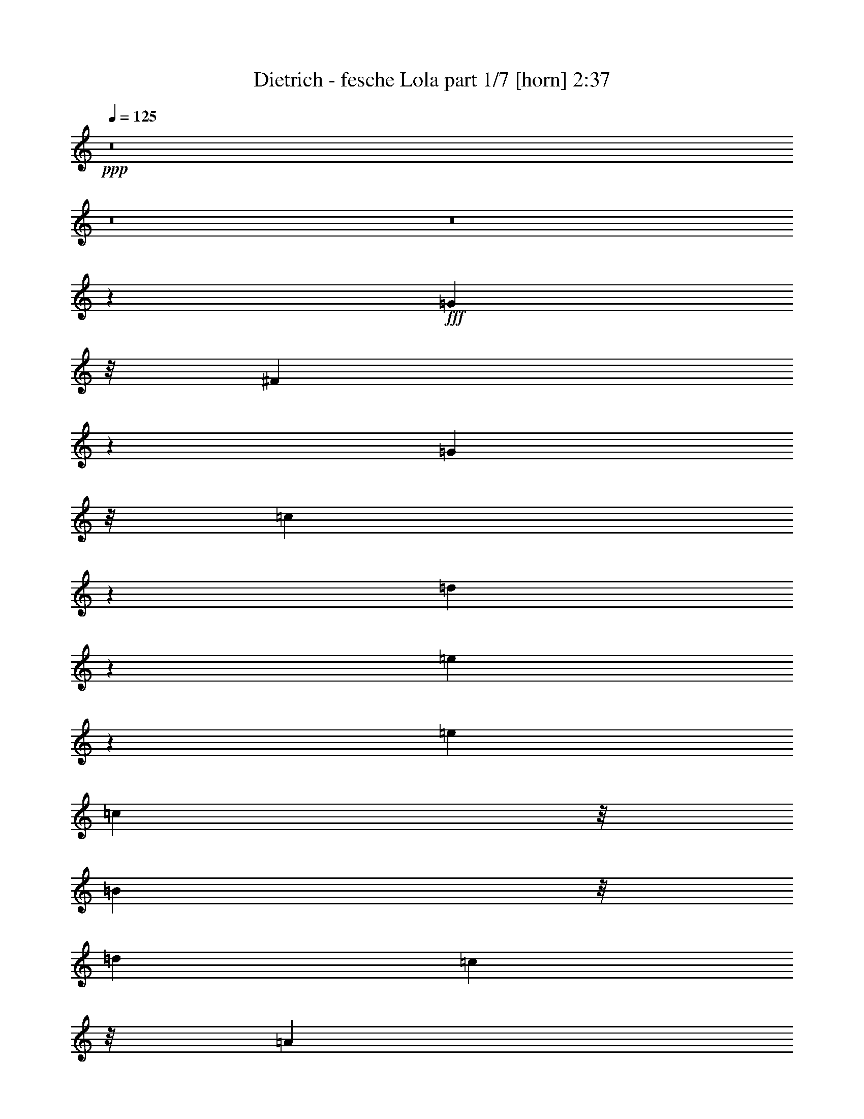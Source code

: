 % Produced with Bruzo's Transcoding Environment
% Transcribed by  Bruzo

X:1
T:  Dietrich - fesche Lola part 1/7 [horn] 2:37
Z: Transcribed with BruTE 64
L: 1/4
Q: 125
K: C
+ppp+
z8
z8
z8
z71743/23488
+fff+
[=G2263/5872]
z/8
[^F8753/23488]
z1619/11744
[=G9789/23488]
z/8
[=c8993/23488]
z1499/11744
[=d4373/11744]
z3245/23488
[=e8499/23488]
z4225/23488
[=e11991/11744]
[=c9789/23488]
z/8
[=B9021/23488]
z/8
[=d5995/11744]
[=c4859/11744]
z/8
[=A9015/23488]
z/8
[=G2577/2936]
z939/1468
[=G4837/11744]
z/8
[=F8905/23488]
z/8
[=G4453/11744]
z/8
[=B5921/11744]
[=G8905/23488]
z/8
[=c5921/11744]
[=G21481/23488]
z/8
[=G4453/11744]
z/8
[^F7551/23488]
z4291/23488
[^F7453/23488]
z1097/5872
[^F1103/2936]
z1509/11744
[^F4363/11744]
z3115/23488
[=G13033/23488]
z11385/23488
[=G20747/23488]
z/8
[^F4453/11744]
z/8
[=G11841/23488]
[=c4453/11744]
z/8
[=d4453/11744]
z/8
[=e8905/23488]
z/8
[=e22949/23488-]
[=c/8-=e/8]
+ppp+
[=c5187/11744]
+fff+
[=B2221/5872]
z/8
[=d2969/5872]
[=c11857/23488]
[=A11863/23488]
[=G23165/23488]
z13169/23488
[=G11913/23488]
[=A8929/23488]
z/8
[=c8561/23488]
z4089/23488
[=c11865/23488]
[=A2245/5872]
z/8
[=G8929/23488]
z/8
[=c20453/23488]
z2031/11744
[=G2245/5872]
z/8
[=A5933/11744]
[=G11915/23488]
[=F4465/11744]
z/8
[=D12649/23488]
[=C7499/11744]
z8783/23488
[=G5939/5872]
[^F8565/23488]
z2041/11744
[=G8945/23488]
z/8
[=c4457/11744]
z/8
[=d8887/23488]
z3007/23488
[=e7269/23488]
z2297/11744
[=e21481/23488]
z/8
[=c4467/11744]
z/8
[=B8875/23488]
z/8
[=d8913/23488]
z/8
[=c2213/5872]
z/8
[=A277/734]
z/8
[=G20503/23488]
z1853/2936
[=G8841/23488]
z/8
[=F4405/11744]
z/8
[=G8811/23488]
z/8
[=B5873/11744]
[=G4405/11744]
z/8
[=c5873/11744]
[=G5873/5872]
[=G4393/11744]
z/8
[^F3585/11744]
z4579/23488
[^F7165/23488]
z2295/11744
[^F4311/11744]
z3163/23488
[^F8581/23488]
z3161/23488
[=G12987/23488]
z2641/5872
[=G10699/11744]
z/8
[^F2215/5872]
z/8
[=G8867/23488]
z/8
[=c1109/2936]
z/8
[=d8879/23488]
z/8
[=e2221/5872]
z/8
[=e22191/23488-]
[=c/8-=e/8]
+ppp+
[=c10371/23488]
+fff+
[=B2227/5872]
z/8
[=d9643/23488]
z/8
[=c4445/11744]
z/8
[=A2969/5872]
[=G22085/23488]
z13491/23488
[=G9661/23488]
z/8
[=A2227/5872]
z/8
[=c4479/11744]
z/8
[=c2969/5872]
[=A8939/23488]
z/8
[=G11881/23488]
[=c21567/23488]
z/8
[=G8951/23488]
z/8
[=A11891/23488]
[=G11891/23488]
[=F1211/2936]
z/8
[=D11891/23488]
[=C14823/23488]
z8
z2483/1468
[=c9023/23488]
z/8
[=c23181/23488]
z13253/23488
[=c8767/23488]
z3117/23488
[=c27711/23488]
z8627/23488
[=c6053/23488]
z5789/23488
[=c5921/23488]
[=c3687/11744]
z3/16
[=c/8]
z381/2936
[=c1087/2936]
z1573/11744
[=c12373/11744]
z23329/23488
[=E7499/23488]
z1085/5872
[=E375/2936]
z1471/11744
[=E5915/11744]
[=F5887/23488]
[=G5923/11744]
[=F24747/23488]
z2901/2936
[=F1905/5872]
z2087/11744
[=F5897/23488]
[=F8857/23488]
z/8
[=G5897/23488]
[=A8857/23488]
z/8
[=G11051/11744]
z17/16
[=c/8]
z1539/11744
[=c16811/11744]
z5/16
[=c/8]
z1017/5872
[=c7791/5872]
z10245/23488
[=c5903/23488]
z2969/11744
[=c4453/11744]
z/8
[=B8905/23488]
z/8
[=c4453/11744]
z/8
[=A23129/23488]
z6243/5872
[=B1831/5872]
z4517/23488
[=B7227/23488]
z4615/23488
[=B737/2936]
[=B2973/11744]
[=B9639/23488]
z/8
[^A6321/5872]
z22083/23488
[=B5809/23488]
z377/1468
[=B4453/11744]
z/8
[=A737/2936]
[=G2973/11744]
[=A9639/23488]
z/8
[=G23769/23488]
z2939/5872
[=G4453/11744]
z/8
[^F4349/11744]
z3143/23488
[=G4453/11744]
z/8
[=c1205/2936]
z/8
[=d8905/23488]
z/8
[=e3787/11744]
z1067/5872
[=e23683/23488]
[=c8749/23488]
z3093/23488
[=B8905/23488]
z/8
[=d5921/11744]
[=c1205/2936]
z/8
[=A8905/23488]
z/8
[=G20739/23488]
z7393/11744
[=G4453/11744]
z/8
[=F8909/23488]
z/8
[=G9649/23488]
z/8
[=B139/367]
z/8
[=G8927/23488]
z/8
[=c11869/23488]
[=G23781/23488]
[=E4843/11744]
z/8
[=E7627/23488]
z4263/23488
[=D7481/23488]
z2205/11744
[=D4401/11744]
z3089/23488
[=E8655/23488]
z3235/23488
[=D12913/23488]
z5801/11744
[=G23781/23488]
[^F8933/23488]
z/8
[=G9723/23488]
z/8
[=c4485/11744]
z/8
[=d8951/23488]
z/8
[=e4491/11744]
z/8
[=e23147/23488-]
[=c/8-=e/8]
+ppp+
[=c10469/23488]
+fff+
[=B9005/23488]
z/8
[=d4869/11744]
z/8
[=c2251/5872]
z/8
[=A11941/23488]
[=G11691/11744]
z3293/5872
[=G11915/23488]
[=A141/367]
z/8
[=c8461/23488]
z2085/11744
[=c11935/23488]
[=A8961/23488]
z/8
[=G2971/5872]
[=c21505/23488]
z/8
[=G8937/23488]
z/8
[=A5921/11744]
[=G11841/23488]
[=F4453/11744]
z/8
[=D5187/11744-]
[=C/8-=D/8]
+ppp+
[=C14425/23488]
z2131/5872
+fff+
[=G10361/11744]
z/8
[^F8909/23488]
z/8
[=G4457/11744]
z/8
[=c4473/11744]
z/8
[=d8577/23488]
z3285/23488
[=e8459/23488]
z259/1468
[=e20821/23488]
z/8
[=c8799/23488]
z193/1468
[=B8955/23488]
z/8
[=d1211/2936]
z/8
[=c8955/23488]
z/8
[=A4477/11744]
z/8
[=G5137/5872]
z7929/11744
[=G8955/23488]
z/8
[=F8923/23488]
z/8
[=G4481/11744]
z/8
[=B11835/23488]
[=G557/1468]
z/8
[=c4829/11744]
z/8
[=G20699/23488]
z/8
[=E277/734]
z/8
[=E3717/11744]
z4353/23488
[=D7391/23488]
z4385/23488
[=D8827/23488]
z2937/23488
[=E8807/23488]
z2945/23488
[=D13203/23488]
z10265/23488
[=G23423/23488]
[^F8769/23488]
z/8
[=G8781/23488]
z/8
[=c1099/2936]
z/8
[=d8805/23488]
z/8
[=e551/1468]
z/8
[=e22071/23488-]
[=c/8-=e/8]
+ppp+
[=c645/1468]
+fff+
[=B8857/23488]
z/8
[=d11793/23488]
[=c5897/11744]
[=A11793/23488]
[=G21881/23488]
z3375/5872
[=G11793/23488]
[=A1199/2936]
z/8
[=c7687/23488]
z2053/11744
[=c5897/11744]
[=A8857/23488]
z/8
[=G4429/11744]
z/8
[=c20651/23488]
z/8
[=G8857/23488]
z/8
[=A2949/5872]
[=G5889/11744]
[=F1109/2936]
z/8
[=D5173/11744-]
[=C/8-=D/8]
+ppp+
[=C14461/23488]
z8
z8
z8
z8
z8
z8
z51649/23488
+fff+
[^A2891/5872]
[=A8719/23488]
z3147/23488
[^A9713/23488]
z/8
[^d4465/11744]
z/8
[=f8979/23488]
z/8
[=g7399/23488]
z4467/23488
[=g23781/23488]
[^d4857/11744]
z/8
[=d8929/23488]
z/8
[=f2245/5872]
z/8
[^d8929/23488]
z/8
[=c4857/11744]
z/8
[^A10453/11744]
z14741/23488
[^A8979/23488]
z/8
[^G4843/11744]
z/8
[^A1115/2936]
z/8
[=d2975/5872]
[^A4449/11744]
z2971/23488
[^d5919/11744]
[^A21531/23488]
z/8
[=G2227/5872]
z/8
[=G475/1468]
z2121/11744
[=F3751/11744]
z1085/5872
[=F1109/2936]
z2969/23488
[=G8775/23488]
z3067/23488
[=F13081/23488]
z5301/11744
[^A10741/11744]
z/8
[=A8905/23488]
z/8
[^A4453/11744]
z/8
[^d8905/23488]
z/8
[=f4453/11744]
z/8
[=g4453/11744]
z/8
[=g22949/23488-]
[^d/8-=g/8]
+ppp+
[^d5187/11744]
+fff+
[=d8905/23488]
z/8
[=f5921/11744]
[^d5921/11744]
[=c11841/23488]
[^A23263/23488]
z3249/5872
[^A4453/11744]
z/8
[=c8905/23488]
z/8
[^d8829/23488]
z3013/23488
[^d5921/11744]
[=c8905/23488]
z/8
[^A1205/2936]
z/8
[^d20747/23488]
z/8
[^A4453/11744]
z/8
[=c11841/23488]
[^A5921/11744]
[^G4453/11744]
z/8
[=F10373/23488-]
[^D/8-=F/8]
+ppp+
[^D14361/23488]
z8
z8
z8
z8
z8
z8
z101/16

X:2
T:  Dietrich - fesche Lola part 2/7 [clarinet] 2:37
Z: Transcribed with BruTE 30
L: 1/4
Q: 125
K: C
+ppp+
z145467/23488
+mp+
[=C,2021/11744]
z/8
[=C,6215/23488]
+f+
[=C9711/2936]
z3343/5872
[=C357/1468=G357/1468]
z3545/11744
[=B,3061/11744^F3061/11744]
z183/734
[=C92/367=G92/367]
z6065/23488
+mf+
[=E5679/23488=c5679/23488]
z6983/23488
+ff+
[=F4761/23488=d4761/23488]
z7141/23488
[=G6071/23488=e6071/23488]
z5807/23488
+f+
[=G5937/23488=e5937/23488]
z112987/23488
+mf+
[=F2959/11744^G2959/11744^c2959/11744]
+f+
[^D185/734^F185/734=c185/734]
+mf+
[=F5827/23488^G5827/23488^c5827/23488]
z6021/23488
+mp+
[^G,5723/23488^C5723/23488=F5723/23488]
z6137/23488
+mf+
[^G,5607/23488^C5607/23488=F5607/23488]
z6999/23488
[^G,3005/23488=F3005/23488^G3005/23488]
z/8
+mp+
[^F,5943/23488^D5943/23488^F5943/23488]
[=F,5947/23488^C5947/23488=F5947/23488]
[^G,2975/11744^D2975/11744^G2975/11744]
[^C185/734=F185/734^c185/734]
z5989/23488
+f+
[^C5755/23488=F5755/23488^c5755/23488]
z6167/23488
+mf+
[=A5577/23488=f5577/23488]
z7091/23488
+mp+
[=G23893/23488=e23893/23488]
+mf+
[=F1429/5872=d1429/5872]
z3487/11744
[=A2385/11744=f2385/11744]
z899/2936
+p+
[=G2993/2936=e2993/2936]
+mf+
[=F1391/5872=d1391/5872]
z7151/23488
+mp+
[=E6061/23488=G6061/23488]
z5927/23488
[^D5817/23488^F5817/23488]
z3087/11744
[=E2785/11744=G2785/11744]
z7155/23488
[=G6057/23488=c6057/23488]
z2967/11744
+mf+
[=G2905/11744=d2905/11744]
z6181/23488
+mp+
[=c5563/23488=e5563/23488]
z7161/23488
+mf+
[=c11991/11744=e11991/11744]
+mp+
[=G5557/23488=c5557/23488]
z112/367
[=F1511/5872=B1511/5872]
z5913/23488
+mf+
[=F5831/23488=d5831/23488]
z6159/23488
+mp+
[=F5585/23488=c5585/23488]
z7069/23488
+mf+
[=F6143/23488=A6143/23488]
z363/1468
+mp+
[=E368/367=G368/367]
z1511/2936
[=E691/2936=G691/2936]
z3541/11744
+mf+
[=D2331/11744=F2331/11744]
z7179/23488
[=D6033/23488=G6033/23488]
z5809/23488
+mp+
[=G5935/23488=B5935/23488]
z5907/23488
+mf+
[=D5837/23488=G5837/23488]
z1501/5872
[=G1435/5872=c1435/5872]
z3051/11744
[=E21481/23488=G21481/23488]
z/8
[=C4713/23488=E4713/23488]
z7129/23488
[=E6083/23488^F6083/23488]
z5759/23488
+f+
[=E5985/23488^F5985/23488]
z183/734
[=D92/367^F92/367]
z2977/11744
+mf+
[=E2895/11744^F2895/11744]
z6051/23488
[=F5693/23488=G5693/23488]
z18725/23488
+mp+
[^D23683/23488=G23683/23488=B23683/23488^d23683/23488]
+mf+
[^D1509/5872^F1509/5872]
z2903/11744
[=E2969/11744=G2969/11744]
z5903/23488
+mp+
[=G5841/23488=c5841/23488]
z6001/23488
[=G5743/23488=d5743/23488]
z6099/23488
+mf+
[=G5645/23488=e5645/23488]
z1549/5872
[=G24417/23488=e24417/23488]
+mp+
[=G6087/23488=c6087/23488]
z5755/23488
+mf+
[=F5989/23488=B5989/23488]
z5831/23488
[=A5913/23488=d5913/23488]
z5963/23488
[=A5781/23488=c5781/23488]
z1519/5872
[=F1417/5872=A1417/5872]
z6195/23488
[=E24633/23488=G24633/23488]
z11701/23488
[=G5943/23488]
+f+
[^G2985/11744]
+mf+
[=A2873/11744]
z6119/23488
[=c5625/23488]
z7025/23488
+f+
[=c4719/23488]
z3573/11744
+mf+
[=A5945/23488]
+mp+
[^G5971/23488]
[=G2947/11744]
z5971/23488
+mf+
[=c21579/23488]
z/8
+mp+
[=G1505/11744]
z/8
+mf+
[^G2985/11744]
+mp+
[=A3021/11744]
z91/367
[=G185/734]
z5995/23488
+mf+
[=F5749/23488]
z6117/23488
+f+
[=D5627/23488]
z3511/11744
+mf+
[=C2361/11744]
z19059/23488
+mp+
[^D5939/5872=G5939/5872]
[^D5629/23488^F5629/23488]
z3509/11744
[=E2363/11744=G2363/11744]
z7155/23488
[=G6057/23488=c6057/23488]
z5793/23488
+mf+
[=G5951/23488=d5951/23488]
z5943/23488
+mp+
[=c5801/23488=e5801/23488]
z3031/11744
+mf+
[=c21481/23488=e21481/23488]
z/8
+mp+
[=G4753/23488=c4753/23488]
z7117/23488
[=F6095/23488=B6095/23488]
z1429/5872
+mf+
[=F1507/5872=d1507/5872]
z5821/23488
+mp+
[=F5923/23488=c5923/23488]
z5865/23488
+mf+
[=F5879/23488=A5879/23488]
z5921/23488
+mp+
[=E23439/23488=G23439/23488]
z743/1468
[=E179/734=G179/734]
z6049/23488
+mf+
[=D5695/23488=F5695/23488]
z6051/23488
[=D5693/23488=G5693/23488]
z3027/11744
+mp+
[=G2845/11744=B2845/11744]
z757/2936
+mf+
[=D711/2936=G711/2936]
z3029/11744
[=G2843/11744=c2843/11744]
z1515/5872
[=E5873/5872=G5873/5872]
[=C355/1468=E355/1468]
z3021/11744
[=E2851/11744^F2851/11744]
z6047/23488
+f+
[=E5697/23488^F5697/23488]
z3029/11744
[=D2843/11744^F2843/11744]
z6099/23488
+mf+
[=E5645/23488^F5645/23488]
z6097/23488
[=F5647/23488=G5647/23488]
z1119/1468
+mp+
[^D10699/11744=G10699/11744=B10699/11744^d10699/11744]
z/8
+mf+
[^D2369/11744^F2369/11744]
z3529/11744
[=E2343/11744=G2343/11744]
z7117/23488
+mp+
[=G6095/23488=c6095/23488]
z5713/23488
[=G6031/23488=d6031/23488]
z723/2936
+mf+
[=G745/2936=e745/2936]
z1465/5872
[=G23659/23488=e23659/23488]
+mp+
[=G5713/23488=c5713/23488]
z3063/11744
+mf+
[=F2809/11744=B2809/11744]
z3113/11744
[=A2759/11744=d2759/11744]
z7061/23488
[=A4683/23488=c4683/23488]
z7143/23488
[=F6069/23488=A6069/23488]
z5807/23488
[=E23553/23488=G23553/23488]
z12023/23488
[=G5907/23488]
+f+
[^G1877/11744]
z/8
+mf+
[=A1185/5872]
z111/367
[=c1527/5872]
z2893/11744
+f+
[=c2979/11744]
z2959/11744
+mf+
[=A5937/23488]
+mp+
[^G2969/11744]
[=G5695/23488]
z3093/11744
+mf+
[=c24503/23488]
+mp+
[=G743/2936]
+mf+
[^G5943/23488]
+mp+
[=A1467/5872]
z6023/23488
[=G5721/23488]
z3085/11744
+mf+
[=F2787/11744]
z3525/11744
+f+
[=D2347/11744]
z7197/23488
+mf+
[=C6015/23488]
z8883/11744
[=C2861/11744=E2861/11744=G2861/11744=c2861/11744]
z30691/23488
+f+
[=G6009/23488=B6009/23488^d6009/23488]
z5875/23488
+mf+
[=G1355/1468=c1355/1468=e1355/1468]
z/8
[=F1505/11744=A1505/11744=f1505/11744]
z/8
+mp+
[=g6001/23488]
+mf+
[=F3003/11744=A3003/11744=f3003/11744]
z5953/23488
[=G5791/23488=B5791/23488=e5791/23488]
z6181/23488
+f+
[=F5563/23488=A5563/23488=d5563/23488]
z19143/23488
+p+
[=G,5813/23488=C5813/23488^D5813/23488]
z771/2936
+mp+
[=G,12339/11744=C12339/11744=E12339/11744]
[=A,2927/11744=C2927/11744=F2927/11744]
z1527/5872
[=A,1409/5872=C1409/5872=F1409/5872]
z7053/23488
[=G,6159/23488=B,6159/23488=E6159/23488]
z5791/23488
[=G,5953/23488=B,5953/23488=D5953/23488]
z1491/5872
+mf+
[=E1445/5872=G1445/5872]
z6179/23488
+mp+
[=E5565/23488=G5565/23488]
z883/2936
+mf+
[=G1537/5872^A1537/5872]
z2893/11744
[=G2979/11744^A2979/11744]
z5913/23488
[=F5831/23488=A5831/23488]
z6053/23488
[=F5691/23488=A5691/23488]
z6181/23488
+f+
[=F5563/23488^G5563/23488]
z7055/23488
+ff+
[=F4689/23488^G4689/23488]
z7159/23488
+mf+
[=G,6053/23488=e6053/23488]
z5789/23488
[=G,5955/23488=e5955/23488]
z2943/11744
[=F,5921/23488=d5921/23488]
+mp+
[=c5921/23488]
+mf+
[=F,90/367=d90/367]
z3041/11744
+f+
[=E,2831/11744=c2831/11744]
z9115/23488
+mp+
[=G2985/23488]
+p+
[=A3719/23488=B3719/23488]
z/8
+mf+
[=E,4733/23488=C4733/23488=G4733/23488=c4733/23488]
z18925/23488
[=C6031/23488=E6031/23488]
z363/1468
[=C371/1468=E371/1468]
z2961/11744
[=C2957/11744=E2957/11744]
+mp+
[=D5887/23488=F5887/23488]
+mf+
[=E5765/23488=G5765/23488]
z6081/23488
+ff+
[=D5907/11744-=F5907/11744-]
+mf+
[=D1473/2936=F1473/2936=A1473/2936]
+p+
[=B150/367]
z/8
+mf+
[=G8885/23488]
z/8
+f+
[=D1171/5872=F1171/5872]
z3555/11744
+mf+
[=D3051/11744=F3051/11744]
z5691/23488
[=D5897/23488=F5897/23488]
+mp+
[=E5897/23488=G5897/23488]
+f+
[=F6003/23488=A6003/23488]
z2895/11744
+ff+
[=E2977/11744=G2977/11744]
z17633/23488
+mf+
[=G,23563/23488=B,23563/23488^D23563/23488=G23563/23488]
[=C1445/5872=E1445/5872]
z8909/11744
[=E2835/11744=G2835/11744]
z6163/23488
[=E5581/23488=G5581/23488]
z97/367
[=F173/734=A173/734]
z7043/23488
[=F4701/23488=A4701/23488]
z7101/23488
[=A6111/23488=c6111/23488]
z5721/23488
[=c6023/23488=f6023/23488]
z5841/23488
+mp+
[=c5903/23488=e5903/23488]
z2969/11744
+mf+
[=c2903/11744=e2903/11744]
z1509/5872
[=B737/2936=d737/2936]
+mp+
[=A5945/23488=c5945/23488]
+mf+
[=B5611/23488=d5611/23488]
z6231/23488
[=A9/16-=c9/16-]
[=A,3/16=E3/16=A3/16-=c3/16-]
+ppp+
[=A6801/23488=c6801/23488]
+mf+
[=A,1513/5872^D1513/5872]
z2895/11744
[=A,2977/11744=E2977/11744]
z92/367
[=B,/4-=B/4=d/4]
+ppp+
[=B,/4-]
+mf+
[=B,/4-=B/4=d/4]
+ppp+
[=B,/4-]
+mf+
[=B,/4-=B/4=d/4]
+mp+
[=B,/4-=c/4=e/4]
+mf+
[=B,/4-=B/4=d/4]
+ppp+
[=B,1015/5872]
z/8
+mf+
[^A,1-=G1^A1^c1]
+ppp+
[^A,23879/23488]
+mp+
[=D5809/23488=G5809/23488=B5809/23488]
z377/1468
[=D357/1468=G357/1468=B357/1468]
z3065/11744
+mf+
[=D2807/11744^F2807/11744=A2807/11744]
z1557/5872
+mp+
[=D1379/5872^F1379/5872=A1379/5872]
z7059/23488
+mf+
[=B,/2-=D/2-=G/2-]
[=B,11939/23488=D11939/23488=G11939/23488^A11939/23488^c11939/23488]
[=B2979/11744=d2979/11744]
z29567/23488
+mp+
[=G,5665/23488=C5665/23488=E5665/23488]
z18753/23488
[=G,4735/23488=C4735/23488=E4735/23488]
z4737/5872
[=G,751/2936=C751/2936=E751/2936]
z17675/23488
[=G,5813/23488=C5813/23488=E5813/23488]
z8935/11744
+mf+
[=A,2809/11744=C2809/11744=F2809/11744]
z1175/1468
[=A,293/1468=C293/1468=F293/1468]
z18995/23488
+mp+
[=G,5961/23488=C5961/23488=E5961/23488]
z8861/11744
[=G,2883/11744=C2883/11744=E2883/11744]
z17921/23488
[=F,5567/23488=G,5567/23488=B,5567/23488=D5567/23488]
z9425/11744
[=F,3053/11744=G,3053/11744=B,3053/11744=D3053/11744]
z8813/11744
[=G,2931/11744=C2931/11744=E2931/11744]
z17919/23488
[=G,5569/23488=C5569/23488=E5569/23488]
z18943/23488
+mf+
[^F,6013/23488=A,6013/23488=C6013/23488=E6013/23488]
z17769/23488
+mp+
[^F,5719/23488=A,5719/23488=C5719/23488=E5719/23488]
z6171/23488
+mf+
[=F,5573/23488=B,5573/23488=D5573/23488]
z853/367
+mp+
[=G,1399/5872=C1399/5872=E1399/5872]
z18969/23488
[=G,5987/23488=C5987/23488=E5987/23488]
z8909/11744
[=G,2835/11744=C2835/11744=E2835/11744]
z18945/23488
[=G,6011/23488=C6011/23488=E6011/23488]
z17867/23488
+mf+
[=A,5621/23488=C5621/23488=F5621/23488]
z18993/23488
[=A,5963/23488=C5963/23488=F5963/23488]
z8959/11744
+mp+
[=G,2785/11744=C2785/11744=E2785/11744]
z4761/5872
[=G,739/2936=C739/2936=E739/2936]
z6003/23488
[=A,5741/23488=C5741/23488=F5741/23488]
z30785/23488
+mf+
[=A,5915/23488=C5915/23488=F5915/23488]
z2991/11744
[=G,2881/11744=C2881/11744=E2881/11744]
z3061/11744
+mp+
[=G,2811/11744=C2811/11744=E2811/11744]
z18819/23488
[=G,6137/23488=C6137/23488=E6137/23488]
z4845/1468
+p+
[=G5943/5872=B5943/5872^d5943/5872]
z11731/23488
+mp+
[=G,5885/23488=C5885/23488=E5885/23488]
z5965/23488
[=G5941/11744]
+mf+
[=G,5641/23488=C5641/23488=E5641/23488=c5641/23488]
z6221/23488
[=G6643/23488]
+p+
[=G745/2936]
+mp+
[=G,93/734=C93/734=E93/734=G93/734]
z/8
[=G2969/11744]
+f+
[=G1545/11744]
z8817/23488
+mp+
[=G,5863/23488=C5863/23488=E5863/23488]
z753/2936
+mf+
[=A715/2936]
z6171/23488
[=A,5573/23488=C5573/23488=F5573/23488=A5573/23488]
z7051/23488
[=c4693/23488]
z3599/11744
[=A,3007/11744=C3007/11744=F3007/11744=A3007/11744]
z1469/5872
+mp+
[=G1467/5872]
z6023/23488
[=G,5721/23488=C5721/23488=E5721/23488=G5721/23488]
z6169/23488
+mf+
[=c5575/23488]
z3525/11744
+mp+
[=G,2347/11744=C2347/11744=E2347/11744=G2347/11744]
z7197/23488
+mf+
[=G6015/23488]
z1461/5872
+mp+
[=F,2969/11744=G,2969/11744=B,2969/11744=D2969/11744=G2969/11744]
[=A745/2936]
[=B2873/11744]
z6089/23488
+mf+
[=F,5655/23488=G,5655/23488=B,5655/23488=D5655/23488=G5655/23488]
z6193/23488
+mp+
[=c5551/23488]
z7043/23488
[=G,4701/23488=C4701/23488=E4701/23488=G4701/23488]
z3549/11744
[=E2959/5872]
+mf+
[=G,3011/11744=C3011/11744=E3011/11744=G3011/11744]
z2889/11744
+mp+
[^F5895/23488]
+p+
[=A1473/5872]
+mf+
[^F,5923/23488=A,5923/23488=C5923/23488=E5923/23488=c5923/23488]
z5853/23488
+p+
[=d2941/5872]
+mp+
[^F,5871/23488=A,5871/23488=C5871/23488=E5871/23488=A5871/23488]
z5881/23488
+mf+
[=F,5863/23488=B,5863/23488=D5863/23488=G5863/23488]
z5877/23488
+mp+
[=g5867/23488]
z5861/23488
+mf+
[=G,/2-=B,/2-^D/2-=a/2]
+mp+
[=G,11679/23488=B,11679/23488^D11679/23488=g11679/23488]
[=g11705/23488]
[=G,/4=C/4=E/4=g/4-]
+ppp+
[=g17573/23488]
+mp+
[=G,/4=C/4=E/4=a/4-]
+ppp+
[=a5869/23488]
+p+
[=g1469/2936]
+mp+
[=G,/4=C/4=E/4=a/4-]
+ppp+
[=a5891/23488]
+pp+
[=g184/367]
+mp+
[=G,/4=C/4=E/4=c/4-]
+ppp+
[=c1479/5872]
+mf+
[=A11793/23488-]
[=A,5881/23488=C5881/23488=F5881/23488=A5881/23488]
z739/2936
[=F5873/23488]
+p+
[=A5921/23488]
+mf+
[=A,2891/11744=C2891/11744=F2891/11744=c2891/11744]
z6011/23488
+mp+
[=c5733/23488]
z6061/23488
[=G,5683/23488=C5683/23488=E5683/23488=G5683/23488]
z3055/11744
[=G5897/11744-]
[=G,2911/11744=C2911/11744=E2911/11744=G2911/11744-]
+ppp+
[=G5971/23488]
+mp+
[=A,5535/23488=C5535/23488=F5535/23488]
z6993/23488
[=G/8]
z/8
+p+
[=A2985/23488]
z/8
+mp+
[=d2351/11744]
z1773/5872
+mf+
[=A,1163/5872=C1163/5872=F1163/5872=A1163/5872]
z7141/23488
[=G,/4=C/4=E/4=G/4-]
+ppp+
[=G2961/11744-]
+mp+
[=G,2911/11744=C2911/11744=E2911/11744=G2911/11744-]
+ppp+
[=G5971/23488]
+mp+
[=E/4]
+p+
[=G2961/11744]
+mp+
[=G,2961/11744=C2961/11744=E2961/11744=c2961/11744]
z2421/734
[=G23645/23488=B23645/23488^d23645/23488=g23645/23488]
+mf+
[=B11869/23488^f11869/23488]
[=c2961/11744=g2961/11744]
z5929/23488
+ff+
[^F1479/2936^d1479/2936]
+mf+
[=G5727/23488=e5727/23488]
z6135/23488
[=E5609/23488=B5609/23488]
z3497/11744
[=E23757/23488=c23757/23488]
[=C1489/2936=G1489/2936]
[=C5781/23488^G5781/23488]
z6085/23488
[=C5659/23488=A5659/23488]
z3495/11744
[=F3009/23488=c3009/23488]
z/8
+f+
[=F5921/23488=d5921/23488]
[=G1525/5872^d1525/5872]
z5815/23488
+mf+
[=G5929/23488=e5929/23488]
z5937/23488
[=E23781/23488=c23781/23488]
[=G2757/11744=e2757/11744]
z223/734
[=G1519/5872=e1519/5872]
z5789/23488
+ff+
[^F5955/23488^d5955/23488]
z5961/23488
+mf+
[=F5783/23488=d5783/23488]
z3041/11744
[=G2831/11744=a2831/11744]
z1747/5872
[=G1189/5872=a1189/5872]
z7109/23488
[=E23781/23488=g23781/23488]
[=c2905/11744=a2905/11744]
z3053/11744
[=c5945/23488=a5945/23488]
[^F5565/23488=e5565/23488]
z7035/23488
[=c1517/11744=a1517/11744]
z/8
+f+
[^F6079/23488=e6079/23488]
z5787/23488
+mf+
[=c5957/23488=a5957/23488]
z2979/11744
[=B5933/11744=g5933/11744]
+ff+
[^F9713/23488^A9713/23488^f9713/23488]
z/8
+mp+
[=G17971/23488=B17971/23488=g17971/23488]
z5811/23488
+mf+
[=c11885/23488=g11885/23488]
+ff+
[=B181/734^f181/734]
z95/367
[=A11861/23488=f11861/23488]
+mf+
[=G5547/23488=e5547/23488]
z7035/23488
+ff+
[^F11835/23488^d11835/23488]
+mf+
[=G23611/23488=e23611/23488]
[=E5963/23488=c5963/23488]
z5861/23488
[=C17627/23488=A17627/23488]
z745/2936
[=A,5897/11744=F5897/11744]
[=C11793/23488=A11793/23488]
[=E29173/23488=G29173/23488]
z97/367
+mp+
[=A/4=g/4]
+mf+
[=B3719/23488^g3719/23488]
z/8
+mp+
[=c4753/23488=a4753/23488]
z7041/23488
+mf+
[=f4703/23488=c'4703/23488]
z3545/11744
[=f5897/11744=c'5897/11744]
[=c759/2936=a759/2936]
z5721/23488
[=c6023/23488=g6023/23488]
z5771/23488
+f+
[=e23589/23488=c'23589/23488]
z118667/23488
+mp+
[=D11793/23488=G11793/23488]
+mf+
[^C5897/11744^F5897/11744]
[=C11793/23488=F11793/23488]
[^A,/2-^D/2-]
[^A,/4-^D/4-^A/4]
+mp+
[^A,/4-^D/4-^A/4]
+mf+
[^A,11893/23488^D11893/23488-^a11893/23488-]
[^A,5723/23488^D5723/23488-^a5723/23488-]
[^A,3035/11744^D3035/11744^a3035/11744-]
+f+
[^A,5903/5872^a5903/5872-]
+mp+
[^A,2737/2936-^a2737/2936]
+ppp+
[^A,/8]
+mf+
[^A,1-^a1]
[^A,3/4-^A3/4]
+mp+
[^A,5433/23488-=c5433/23488]
+mf+
[^A,48933/23488^A48933/23488-]
+ppp+
[^A23413/23488-]
+mf+
[=F,11811/23488=D11811/23488^A11811/23488-]
[^F,1475/2936^D1475/2936^A1475/2936]
+mp+
[=G,11793/23488=E11793/23488]
+mf+
[^G,/4^A,/4-=D/4=G/4-]
+ppp+
[^A,2961/11744=G2961/11744]
+mf+
[^G,2785/11744=D2785/11744=F2785/11744]
z18751/23488
+f+
[^G,3/16^A,3/16-=D3/16=G3/16-]
+ppp+
[^A,4453/23488=G4453/23488]
z/8
+mf+
[^G,293/1468=D293/1468=F293/1468]
z32565/23488
+mp+
[=G4135/23488^A4135/23488]
z7429/23488
[^F5783/23488=A5783/23488]
z6083/23488
[=G5661/23488^A5661/23488]
z1747/5872
[^A1189/5872^d1189/5872]
z3555/11744
+mf+
[^A3051/11744=f3051/11744]
z5813/23488
+mp+
[^d5931/23488=g5931/23488]
z5935/23488
+mf+
[^d23781/23488=g23781/23488]
+mp+
[^A1379/5872^d1379/5872]
z3567/11744
[^G3039/11744=d3039/11744]
z5787/23488
+mf+
[^G5957/23488=f5957/23488]
z5959/23488
+mp+
[^G5785/23488^d5785/23488]
z95/367
+mf+
[^G177/734=c177/734]
z3493/11744
+mp+
[=G11921/11744^A11921/11744]
z11805/23488
[=G5811/23488^A5811/23488]
z763/2936
+mf+
[=F705/2936^G705/2936]
z3491/11744
[=F2381/11744^A2381/11744]
z3547/11744
+mp+
[^A3059/11744=d3059/11744]
z2891/11744
+mf+
[=F2981/11744^A2981/11744]
z5907/23488
[^A5837/23488^d5837/23488]
z6001/23488
[=G21531/23488^A21531/23488]
z/8
[^D1191/5872=G1191/5872]
z885/2936
[=G583/2936=A583/2936]
z3589/11744
+f+
[=G3017/11744=A3017/11744]
z363/1468
[=F371/1468=A371/1468]
z5905/23488
+mf+
[=G5839/23488=A5839/23488]
z6003/23488
[^G5741/23488^A5741/23488]
z8971/11744
+p+
[^F12209/11744^A12209/11744]
+mf+
[^F1521/5872=A1521/5872]
z5757/23488
[=G5987/23488^A5987/23488]
z5855/23488
+mp+
[^A5889/23488^d5889/23488]
z93/367
[^A181/734=f181/734]
z3025/11744
+mf+
[^A2847/11744=g2847/11744]
z1537/5872
[^A21481/23488=g21481/23488]
z/8
+mp+
[^A4667/23488^d4667/23488]
z7175/23488
+mf+
[^G6037/23488=d6037/23488]
z1451/5872
[=c1485/5872=f1485/5872]
z2951/11744
[=c2921/11744^d2921/11744]
z375/1468
[^G359/1468=c359/1468]
z6097/23488
[=G23263/23488^A23263/23488]
z3249/5872
[^A737/2936]
+f+
[=B2973/11744]
+mf+
[=c2995/11744]
z5851/23488
[^d5893/23488]
z5949/23488
+f+
[^d5795/23488]
z6047/23488
+mf+
[=c737/2936]
+mp+
[=B5945/23488]
[^A175/734]
z109/367
+mf+
[^d23683/23488]
+mp+
[^A737/2936]
+mf+
[=B2973/11744]
+mp+
[=c5943/23488]
z2949/11744
[^A2923/11744]
z1499/5872
+mf+
[^G1437/5872]
z3047/11744
+f+
[=F2825/11744]
z6191/23488
+mf+
[^D5553/23488]
z18865/23488
+mp+
[^F23683/23488^A23683/23488]
+mf+
[^A,23659/23488]
[=C11811/23488]
+mp+
[=G,1475/2936]
+mf+
[^A,35327/23488]
[=G,4775/11744]
z/8
[^G,10987/23488]
[=C9569/23488]
z/8
[^D2747/5872]
[^G299/734]
z/8
[=G2155/1468]
[^D9569/23488]
z/8
[=D5139/5872]
z/8
+mp+
[^A,4393/11744]
z/8
[=D4417/11744]
z/8
+mf+
[^D16139/11744]
z/8
[^A,4405/11744]
z/8
+f+
[=A,3/16-=G3/16]
+ppp+
[=A,5/16-]
+mf+
[=A,3/16-=F3/16]
+ppp+
[=A,5/16-]
+mf+
[=A,/8-=F/8]
+ppp+
[=A,/8-]
+p+
[=A,187/1468=F187/1468]
z/8
+mf+
[=A,3/16-=G3/16]
+ppp+
[=A,2201/11744]
z/8
+f+
[^G,3/16-=F3/16]
+ppp+
[^G,16211/23488]
z/8
+mf+
[^A,1475/1468^A1475/1468]
[^A,23563/23488]
+mp+
[=C11763/23488]
[=G,1469/2936]
[^A,/4-=G/4=c/4]
+ppp+
[^A,/4-]
+mf+
[^A,11741/23488=G11741/23488-=c11741/23488-]
+ppp+
[=G11701/23488=c11701/23488]
+mf+
[=G,11705/23488]
+mp+
[^G,5847/11744]
+mf+
[=C5841/11744]
[^D8735/23488]
z/8
+mp+
[^G10925/23488]
+mf+
[=G17455/11744]
[^A,5809/23488]
+ff+
[=B,5805/23488]
+mf+
[=C8673/23488]
z/8
[^G,271/734]
z/8
+mp+
[^D10875/23488]
+mf+
[=C1451/2936]
+mp+
[^A,8929/23488-]
[=G,/8-^A,/8]
+ppp+
[=G,263/734]
z/8
+mp+
[^D271/734]
z/8
[^A,10875/23488]
+mf+
[=C2791/11744]
z3011/11744
[^A,2861/11744]
z5847/23488
[^G,5897/23488]
z1421/5872
+ff+
[=F,287/1468]
z3501/11744
[^D,2371/11744]
z54223/11744
+mf+
[^A,16601/23488]
+mp+
[^A,5781/23488]
+mf+
[=C89/367]
z2937/11744
[^A,2935/11744]
z2855/11744
+f+
[^G,2283/11744]
z7025/23488
+ff+
[=F,4719/23488]
z3075/11744
[^D,2797/11744]
z8
z57/8

X:3
T:  Dietrich - fesche Lola part 3/7 [bagpipes] 2:37
Z: Transcribed with BruTE 90
L: 1/4
Q: 125
K: C
+ppp+
z145467/23488
+mp+
[=C2021/11744]
z/8
[=C6215/23488]
+f+
[=c9711/2936]
z3343/5872
[=C357/1468=G357/1468]
z3545/11744
[=B,3061/11744^F3061/11744]
z183/734
[=C92/367=G92/367]
z6065/23488
+mf+
[=E5679/23488=c5679/23488]
z6983/23488
+ff+
[=F4761/23488=d4761/23488]
z7141/23488
[=G6071/23488=e6071/23488]
z5807/23488
+f+
[=G5937/23488=e5937/23488]
z112987/23488
+mf+
[=F2959/11744^G2959/11744^c2959/11744]
+f+
[^D185/734^F185/734=c185/734]
+mf+
[=F5827/23488^G5827/23488^c5827/23488]
z6021/23488
+mp+
[^G,5723/23488^C5723/23488=F5723/23488]
z6137/23488
+mf+
[^G,5607/23488^C5607/23488=F5607/23488]
z6999/23488
[^G,3005/23488=F3005/23488^G3005/23488]
z/8
+mp+
[^F,5943/23488^D5943/23488^F5943/23488]
[=F,5947/23488^C5947/23488=F5947/23488]
[^G,2975/11744^D2975/11744^G2975/11744]
[^C185/734=F185/734^c185/734]
z5989/23488
+f+
[^C5755/23488=F5755/23488^c5755/23488]
z6167/23488
+mf+
[=A5577/23488=f5577/23488]
z7091/23488
+mp+
[=G23893/23488=e23893/23488]
+mf+
[=F1429/5872=d1429/5872]
z3487/11744
[=A2385/11744=f2385/11744]
z899/2936
+p+
[=G2993/2936=e2993/2936]
+mf+
[=F1391/5872=d1391/5872]
z15565/11744
+pp+
[=G,2785/11744=C2785/11744=E2785/11744]
z9573/11744
[=G,2905/11744=C2905/11744=E2905/11744]
z18905/23488
+p+
[=G,6051/23488=C6051/23488=E6051/23488]
z17931/23488
+pp+
[=G,5557/23488=C5557/23488=E5557/23488]
z19125/23488
[=A,5831/23488=C5831/23488=F5831/23488]
z18813/23488
+p+
[=A,6143/23488=C6143/23488=F6143/23488]
z8845/11744
+pp+
[=G,2899/11744=C2899/11744=E2899/11744]
z2245/2936
[=G,691/2936=C691/2936=E691/2936]
z18923/23488
+p+
[=F,6033/23488=G,6033/23488=B,6033/23488=D6033/23488]
z17651/23488
+pp+
[=F,5837/23488=G,5837/23488=B,5837/23488=D5837/23488]
z8923/11744
[=G,2821/11744=A,2821/11744=C2821/11744=E2821/11744]
z18775/23488
[=G,4713/23488=A,4713/23488=C4713/23488=E4713/23488]
z18971/23488
+p+
[^F,5985/23488=A,5985/23488=C5985/23488=E5985/23488]
z8849/11744
[^F,2895/11744=A,2895/11744=C2895/11744=E2895/11744]
z6051/23488
+pp+
[=F,5693/23488=G,5693/23488=B,5693/23488=D5693/23488]
z18725/23488
+mp+
[=G,23847/23488=B,23847/23488^D23847/23488=G23847/23488=B23847/23488^d23847/23488]
z5839/11744
+pp+
[=G,2969/11744=C2969/11744=E2969/11744]
z17745/23488
+p+
[=G,5743/23488=C5743/23488=E5743/23488]
z4485/5872
[=G,1387/5872=C1387/5872=E1387/5872]
z18869/23488
[=G,6087/23488=C6087/23488=E6087/23488]
z17575/23488
[=A,5913/23488=C5913/23488=F5913/23488]
z4455/5872
[=A,1417/5872=C1417/5872=F1417/5872]
z9399/11744
+pp+
[=G,2345/11744=C2345/11744=E2345/11744]
z19041/23488
[=G,5915/23488=C5915/23488=E5915/23488]
z2999/11744
+p+
[=A,2873/11744=C2873/11744=F2873/11744]
z15317/11744
+mp+
[=A,3033/11744=C3033/11744=F3033/11744]
z2925/11744
+p+
[=G,2947/11744=C2947/11744=E2947/11744]
z21201/11744
[=A3021/11744]
z91/367
[=G185/734]
z5995/23488
[=F5749/23488]
z6117/23488
[=D5627/23488]
z3511/11744
[=C2361/11744]
z19059/23488
+mp+
[=G,23513/23488=B,23513/23488^D23513/23488=G23513/23488=B23513/23488^d23513/23488]
z6445/11744
+pp+
[=G,2363/11744=C2363/11744=E2363/11744]
z19005/23488
[=G,5951/23488=C5951/23488=E5951/23488]
z8903/11744
+p+
[=G,2841/11744=C2841/11744=E2841/11744]
z18735/23488
+pp+
[=G,4753/23488=C4753/23488=E4753/23488]
z1183/1468
[=A,1507/5872=C1507/5872=F1507/5872]
z17609/23488
+p+
[=A,5879/23488=C5879/23488=F5879/23488]
z4427/5872
+pp+
[=G,1445/5872=C1445/5872=E1445/5872]
z555/734
[=G,179/734=C179/734=E179/734]
z17795/23488
+p+
[=F,5693/23488=G,5693/23488=B,5693/23488=D5693/23488]
z2225/2936
+pp+
[=F,711/2936=G,711/2936=B,711/2936=D711/2936]
z4451/5872
[=G,1421/5872=A,1421/5872=C1421/5872=E1421/5872]
z1113/1468
[=G,355/1468=A,355/1468=C355/1468=E355/1468]
z17791/23488
+p+
[^F,5697/23488=A,5697/23488=C5697/23488=E5697/23488]
z17843/23488
[^F,5645/23488=A,5645/23488=C5645/23488=E5645/23488]
z6097/23488
+pp+
[=F,5647/23488=G,5647/23488=B,5647/23488=D5647/23488]
z1119/1468
+mp+
[=G,725/734=B,725/734^D725/734=G725/734=B725/734^d725/734]
z6465/11744
+pp+
[=G,2343/11744=C2343/11744=E2343/11744]
z18925/23488
+p+
[=G,6031/23488=C6031/23488=E6031/23488]
z4401/5872
[=G,1471/5872=C1471/5872=E1471/5872]
z17775/23488
[=G,5713/23488=C5713/23488=E5713/23488]
z8985/11744
[=A,2759/11744=C2759/11744=F2759/11744]
z18887/23488
[=A,6069/23488=C6069/23488=F6069/23488]
z17639/23488
+pp+
[=G,5849/23488=C5849/23488=E5849/23488]
z17895/23488
[=G,5593/23488=C5593/23488=E5593/23488]
z1751/5872
+p+
[=A,1185/5872=C1185/5872=F1185/5872]
z15437/11744
+mp+
[=A,2913/11744=C2913/11744=F2913/11744]
z8965/11744
+p+
[=G,2779/11744=C2779/11744=E2779/11744]
z18945/23488
[=G,6011/23488=C6011/23488=E6011/23488]
z1469/5872
[=A1467/5872]
z6023/23488
[=G5721/23488]
z3085/11744
[=F2787/11744]
z3525/11744
[=D2347/11744]
z7197/23488
[=C6015/23488]
z8883/11744
+mf+
[=C,2861/11744=G,2861/11744=C2861/11744=E2861/11744=G2861/11744=c2861/11744]
z1173/1468
+p+
[=C,295/1468]
z7203/23488
+f+
[=C,6009/23488=E,6009/23488=G6009/23488=B6009/23488^d6009/23488]
z5875/23488
+mf+
[=C,/4=E,/4=G/4-=c/4-=e/4-]
+ppp+
[=G247/367=c247/367=e247/367]
z/8
+mf+
[=F,1505/11744=A,1505/11744=f1505/11744]
z/8
+mp+
[=g6001/23488]
+mf+
[=F,3003/11744=A,3003/11744=f3003/11744]
z5953/23488
[=G,5791/23488=B,5791/23488=e5791/23488]
z6181/23488
+f+
[=F,5563/23488=A,5563/23488=d5563/23488]
z19143/23488
+mf+
[=C,5813/23488=E,5813/23488^D5813/23488]
z771/2936
[=C,/4=E,/4=E/4-]
+ppp+
[=E9403/11744]
+mp+
[=F,5981/23488=A,5981/23488=F5981/23488]
[=G5981/23488]
+mf+
[=F,1409/5872=A,1409/5872=F1409/5872]
z7053/23488
+mp+
[=G,6159/23488=B,6159/23488=E6159/23488]
z5791/23488
+mf+
[=F,5953/23488=A,5953/23488=D5953/23488]
z17923/23488
+pp+
[=C5565/23488=E5565/23488=G5565/23488]
z9499/11744
[=C2979/11744=E2979/11744=G2979/11744^A2979/11744]
z17797/23488
+p+
[=C5691/23488=F5691/23488=A5691/23488]
z18799/23488
+mp+
[=C4689/23488=F4689/23488^G4689/23488]
z7159/23488
+mf+
[=G,6053/23488=E6053/23488=e6053/23488]
z5789/23488
[=G,5955/23488=E5955/23488=e5955/23488]
z2943/11744
[=F,5921/23488=D5921/23488=d5921/23488]
+mp+
[=E,5921/23488=C5921/23488=c5921/23488]
+mf+
[=F,90/367=D90/367=d90/367]
z3041/11744
+f+
[=E,2831/11744=C2831/11744=c2831/11744]
z9115/23488
+mp+
[=G2985/23488]
+p+
[=A3719/23488=B3719/23488]
z/8
+mf+
[=E,4733/23488=C4733/23488=c4733/23488]
z7691/5872
+pp+
[=G,371/1468=C371/1468=E371/1468]
z17723/23488
[^A,5765/23488=C5765/23488=E5765/23488]
z17895/23488
[=B,5593/23488=D5593/23488=F5593/23488]
z18727/23488
[=B,4761/23488=D4761/23488=F4761/23488]
z9427/11744
[=B,3051/11744=D3051/11744=F3051/11744]
z17485/23488
+mp+
[=B,6003/23488^D6003/23488^F6003/23488]
z2895/11744
+pp+
[=C2977/11744=E2977/11744=G2977/11744]
z17633/23488
+mp+
[=G,23471/23488=B,23471/23488^D23471/23488]
z1489/2936
+pp+
[=E713/2936=G713/2936=c713/2936]
z17907/23488
+p+
[=C5581/23488=E5581/23488=G5581/23488^A5581/23488]
z18787/23488
+pp+
[=C4701/23488=F4701/23488=A4701/23488]
z18933/23488
+p+
[=C6023/23488=F6023/23488^G6023/23488]
z8841/11744
+pp+
[=A,2903/11744=C2903/11744=E2903/11744]
z17877/23488
[^G,5611/23488=B,5611/23488=D5611/23488=E5611/23488]
z18807/23488
[=A,4681/23488=C4681/23488=E4681/23488]
z9501/11744
[=A,2977/11744=C2977/11744=E2977/11744]
z92/367
+mf+
[=B183/734=d183/734]
z5985/23488
[=G,5759/23488=B,5759/23488=D5759/23488=B5759/23488=d5759/23488]
z6083/23488
[=B737/2936=d737/2936]
+mp+
[=c2973/11744=e2973/11744]
+mf+
[=G,5563/23488=B,5563/23488=D5563/23488=B5563/23488=d5563/23488]
z1753/5872
[=G5921/11744-^A5921/11744-^c5921/11744-]
+pp+
[=G,2887/11744^A,2887/11744=E2887/11744=G2887/11744-^A2887/11744-^c2887/11744-]
+ppp+
[=G775/2936^A775/2936^c775/2936]
z11709/23488
+pp+
[=G,5907/23488^A,5907/23488=E5907/23488]
z1111/1468
+p+
[=G,357/1468=B,357/1468=D357/1468]
z4493/5872
+pp+
[^F,1379/5872=A,1379/5872=D1379/5872]
z7059/23488
+p+
[=G,4685/23488=B,4685/23488=D4685/23488]
z7157/23488
+mf+
[^A11841/23488^c11841/23488]
[=B2979/11744=d2979/11744]
z29567/23488
+pp+
[=G,5665/23488=C5665/23488=E5665/23488]
z18753/23488
[=G,4735/23488=C4735/23488=E4735/23488]
z4737/5872
[=G,751/2936=C751/2936=E751/2936]
z17675/23488
[=G,5813/23488=C5813/23488=E5813/23488]
z8935/11744
+p+
[=A,2809/11744=C2809/11744=F2809/11744]
z1175/1468
[=A,293/1468=C293/1468=F293/1468]
z18995/23488
+pp+
[=G,5961/23488=C5961/23488=E5961/23488]
z8861/11744
[=G,2883/11744=C2883/11744=E2883/11744]
z17921/23488
+ppp+
[=F,5567/23488=G,5567/23488=B,5567/23488=D5567/23488]
z9425/11744
+pp+
[=F,3053/11744=G,3053/11744=B,3053/11744=D3053/11744]
z8813/11744
[=G,2931/11744=C2931/11744=E2931/11744]
z17919/23488
[=G,5569/23488=C5569/23488=E5569/23488]
z18943/23488
[^F,6013/23488=A,6013/23488=C6013/23488=E6013/23488]
z17769/23488
+p+
[^F,5719/23488=A,5719/23488=C5719/23488=E5719/23488]
z6171/23488
[=G,5573/23488=B,5573/23488=D5573/23488]
z853/367
+pp+
[=G,1399/5872=C1399/5872=E1399/5872]
z18969/23488
[=G,5987/23488=C5987/23488=E5987/23488]
z8909/11744
[=G,2835/11744=C2835/11744=E2835/11744]
z18945/23488
[=G,6011/23488=C6011/23488=E6011/23488]
z17867/23488
[=A,5621/23488=C5621/23488=F5621/23488]
z18993/23488
[=A,5963/23488=C5963/23488=F5963/23488]
z8959/11744
[=G,2785/11744=C2785/11744=E2785/11744]
z4761/5872
[=G,739/2936=C739/2936=E739/2936]
z6003/23488
+p+
[=A,5741/23488=C5741/23488=F5741/23488]
z30785/23488
+pp+
[=A,5915/23488=C5915/23488=F5915/23488]
z2991/11744
[=G,2881/11744=C2881/11744=E2881/11744]
z3061/11744
[=G,2811/11744=C2811/11744=E2811/11744]
z18819/23488
[=G,6137/23488=C6137/23488=E6137/23488]
z4845/1468
+p+
[=G,5943/5872=B,5943/5872^D5943/5872]
z11731/23488
+pp+
[=G,5885/23488=C5885/23488=E5885/23488]
z17847/23488
[=G,5641/23488=C5641/23488=E5641/23488]
z2353/2936
[=G,583/2936=C583/2936=E583/2936]
z19093/23488
[=G,5863/23488=C5863/23488=E5863/23488]
z17915/23488
+p+
[=A,5573/23488=C5573/23488=F5573/23488]
z9471/11744
[=A,3007/11744=C3007/11744=F3007/11744]
z17767/23488
+pp+
[=G,5721/23488=C5721/23488=E5721/23488]
z9397/11744
[=G,2347/11744=C2347/11744=E2347/11744]
z1191/1468
+ppp+
[=F,1475/5872=G,1475/5872=B,1475/5872=D1475/5872]
z17833/23488
+pp+
[=F,5655/23488=G,5655/23488=B,5655/23488=D5655/23488]
z18787/23488
[=G,4701/23488=C4701/23488=E4701/23488]
z9467/11744
[=G,3011/11744=C3011/11744=E3011/11744]
z17565/23488
[^F,5923/23488=A,5923/23488=C5923/23488=E5923/23488]
z17617/23488
+p+
[^F,5871/23488=A,5871/23488=C5871/23488=E5871/23488]
z5881/23488
[=G,5863/23488=B,5863/23488=D5863/23488]
z17605/23488
[=G,23499/23488=B,23499/23488^D23499/23488]
z11629/23488
+pp+
[=G,5987/23488=C5987/23488=E5987/23488]
z8729/11744
[=G,3015/11744=C3015/11744=E3015/11744]
z17463/23488
[=G,6025/23488=C6025/23488=E6025/23488]
z8757/11744
[=G,2987/11744=C2987/11744=E2987/11744]
z17607/23488
[=A,5881/23488=C5881/23488=F5881/23488]
z8853/11744
[=A,2891/11744=C2891/11744=F2891/11744]
z17805/23488
[=G,5683/23488=C5683/23488=E5683/23488]
z1119/1468
[=G,349/1468=C349/1468=E349/1468]
z6209/23488
+p+
[=A,5535/23488=C5535/23488=F5535/23488]
z7645/5872
+pp+
[=A,1163/5872=C1163/5872=F1163/5872]
z7141/23488
[=G,6071/23488=C6071/23488=E6071/23488]
z5723/23488
[=G,6021/23488=C6021/23488=E6021/23488]
z8783/11744
[=G,2961/11744=C2961/11744=E2961/11744]
z2421/734
+mf+
[=G,23645/23488=B,23645/23488^D23645/23488=g23645/23488]
[^f11869/23488]
+mp+
[=C2961/11744=E2961/11744=G2961/11744=g2961/11744]
z5929/23488
+mf+
[^d1479/2936]
+mp+
[=C5727/23488=E5727/23488=G5727/23488=e5727/23488]
z6135/23488
+mf+
[=B5609/23488]
z3497/11744
[=C3/16=E3/16=G3/16=c3/16-]
+ppp+
[=c19353/23488]
+mp+
[=C/4=E/4=G/4-]
+ppp+
[=G755/2936]
+mf+
[^G5781/23488]
z6085/23488
[=C5659/23488=F5659/23488=A5659/23488]
z3495/11744
+mp+
[=c3009/23488]
z/8
[=d5921/23488]
+f+
[=C1525/5872=F1525/5872=A1525/5872^d1525/5872]
z5815/23488
+mf+
[=e5929/23488]
z5937/23488
[=C/4=E/4=G/4=c/4-]
+ppp+
[=c17909/23488]
+mp+
[=C2757/11744=E2757/11744=G2757/11744=e2757/11744]
z223/734
+mf+
[=e1519/5872]
z5789/23488
[=B,5955/23488=D5955/23488=F5955/23488=G5955/23488^d5955/23488]
z5961/23488
[=d5783/23488]
z3041/11744
[=B,2831/11744=D2831/11744=F2831/11744=G2831/11744=a2831/11744]
z1747/5872
[=a1189/5872]
z7109/23488
[=C/4=E/4=G/4=g/4-]
+ppp+
[=g17909/23488]
+mf+
[=C2905/11744=E2905/11744=G2905/11744=a2905/11744]
z3053/11744
[=a5945/23488]
[=e5921/23488]
+p+
[=C3743/23488=D3743/23488^F3743/23488=A3743/23488]
z/8
+mf+
[=a1517/11744]
z/8
[=e6079/23488]
z5787/23488
[=C5957/23488=D5957/23488^F5957/23488=A5957/23488=a5957/23488]
z2979/11744
[=B,/4=D/4=F/4=G/4=g/4-]
+ppp+
[=g2997/11744]
+mf+
[^f9713/23488]
z/8
+mp+
[=g17971/23488]
z5811/23488
[=g11885/23488]
+ff+
[=C181/734=E181/734=G181/734^f181/734]
z95/367
+mp+
[=f11861/23488]
[=C5547/23488=E5547/23488=G5547/23488=e5547/23488]
z7035/23488
+ff+
[^d11835/23488]
+mf+
[=C/4=E/4=G/4=e/4-]
+ppp+
[=e17739/23488]
+mf+
[=C5963/23488=E5963/23488=G5963/23488=c5963/23488]
z5861/23488
[=A5897/11744]
+p+
[=C5833/23488=F5833/23488=A5833/23488]
z745/2936
+mf+
[=F5897/11744]
[=C/4=F/4=A/4-]
+ppp+
[=A5921/23488]
+mf+
[=G5897/11744]
+p+
[=C2911/11744=E2911/11744=G2911/11744-]
+ppp+
[=G11557/23488]
z97/367
+mp+
[=C/4=E/4=G/4=g/4]
+mf+
[^g3719/23488]
z/8
+mp+
[=a4753/23488]
z7041/23488
+mf+
[=C4703/23488=F4703/23488=A4703/23488=c'4703/23488]
z3545/11744
[=c'5897/11744]
[=C/4=F/4=A/4=a/4]
[^g5921/23488]
[=g6023/23488]
z5771/23488
+f+
[=C/4=E/4=G/4=c'/4-]
+ppp+
[=c'17715/23488]
+p+
[=C2937/11744=E2937/11744=G2937/11744]
z53093/23488
[=C5627/23488=G5627/23488=c5627/23488]
z101249/23488
+mf+
[^A/4]
+mp+
[^A5921/23488]
+mf+
[^a4291/1468]
z/8
[^a5927/5872]
[^A17813/23488]
+mp+
[=c743/2936]
+mf+
[^A95265/23488]
z120587/23488
+pp+
[^A,5661/23488^D5661/23488=G5661/23488]
z9427/11744
[^A,3051/11744^D3051/11744=G3051/11744]
z17679/23488
+p+
[^A,5809/23488^D5809/23488=G5809/23488]
z4493/5872
+pp+
[^A,1379/5872^D1379/5872=G1379/5872]
z18999/23488
[=C5957/23488^D5957/23488^G5957/23488]
z557/734
+p+
[=C177/734^D177/734^G177/734]
z18851/23488
+pp+
[^A,6105/23488^D6105/23488=G6105/23488]
z17677/23488
[^A,5811/23488^D5811/23488=G5811/23488]
z9363/11744
+p+
[^G,2381/11744^A,2381/11744=D2381/11744=F2381/11744]
z9497/11744
+pp+
[^G,2981/11744^A,2981/11744=D2981/11744=F2981/11744]
z17745/23488
[^A,5743/23488=C5743/23488^D5743/23488=G5743/23488]
z4681/5872
[^A,1191/5872=C1191/5872^D1191/5872=G1191/5872]
z9461/11744
+p+
[=A,3017/11744=C3017/11744^D3017/11744=G3017/11744]
z17649/23488
[=A,5839/23488=C5839/23488^D5839/23488=G5839/23488]
z6003/23488
+pp+
[^G,5741/23488^A,5741/23488=D5741/23488=F5741/23488]
z8971/11744
+ppp+
[^A,12315/11744=D12315/11744^F12315/11744]
z11629/23488
+pp+
[^A,5987/23488^D5987/23488=G5987/23488]
z553/734
+p+
[^A,181/734^D181/734=G181/734]
z4473/5872
[^A,1399/5872^D1399/5872=G1399/5872]
z18821/23488
[^A,4667/23488^D4667/23488=G4667/23488]
z2377/2936
[=C1485/5872^D1485/5872^G1485/5872]
z1109/1468
[=C359/1468^D359/1468^G359/1468]
z17939/23488
+pp+
[^A,5549/23488^D5549/23488=G5549/23488]
z4717/5872
[^A,761/2936^D761/2936=G761/2936]
z2877/11744
+p+
[=C2995/11744^D2995/11744^G2995/11744]
z29535/23488
+mp+
[=C5697/23488^D5697/23488^G5697/23488]
z96/367
+p+
[^A,175/734^D175/734=G175/734]
z42501/23488
[=c5943/23488]
z2949/11744
[^A2923/11744]
z1499/5872
[^G1437/5872]
z3047/11744
[=F2825/11744]
z6191/23488
[^D5553/23488]
z18865/23488
+mf+
[^A,23683/23488=D23683/23488^F23683/23488^A23683/23488]
[=A,737/2936=A737/2936]
z5939/23488
[^A,5805/23488^D5805/23488=G5805/23488^A5805/23488]
z6019/23488
[^D5725/23488^d5725/23488]
z3043/11744
[^A,2829/11744^D2829/11744=F2829/11744=G2829/11744=f2829/11744]
z3071/11744
[=G2801/11744=g2801/11744]
z6185/23488
[^A,/4^D/4=G/4-=g/4-]
+ppp+
[=G4417/5872=g4417/5872]
+mf+
[^A,5507/23488^D5507/23488=G5507/23488^d5507/23488]
z6979/23488
+mp+
[=D4765/23488=d4765/23488]
z3111/11744
[=C231/1468^D231/1468=F231/1468^G231/1468=f231/1468]
z/8
+pp+
[=E2937/23488=e2937/23488]
z/8
+p+
[^D4761/23488^d4761/23488]
z6227/23488
+mf+
[=C5517/23488^D5517/23488^G5517/23488=c5517/23488]
z6987/23488
[^A,2747/5872^A2747/5872-]
+pp+
[^A,645/2936-^D645/2936=G645/2936^A645/2936-]
+ppp+
[^A,6225/23488^A6225/23488]
z12107/23488
+mp+
[^A,231/1468^D231/1468=G231/1468^A231/1468]
z/8
[=A,2937/23488=A2937/23488]
z/8
[^G,1187/5872^G1187/5872]
z19/64
+mf+
[^G,13/64^A,13/64=D13/64=F13/64^A13/64]
z875/2936
[=D593/2936=d593/2936]
z3489/11744
[^G,2383/11744^A,2383/11744=D2383/11744=F2383/11744^A2383/11744]
z1751/5872
[^D1185/5872^d1185/5872]
z3491/11744
[^A,3/16-^D3/16=G3/16^A3/16-]
+ppp+
[^A,2019/2936^A2019/2936]
z/8
+mf+
[=G,2379/11744^A,2379/11744^D2379/11744=G2379/11744]
z1747/5872
[=G,1189/5872=G1189/5872]
z6993/23488
[=F,4751/23488=A,4751/23488=C4751/23488^D4751/23488=F4751/23488=G4751/23488]
z7003/23488
[=F,371/2936=F371/2936]
z/8
+p+
[=F,2945/23488=F2945/23488]
z/8
+mf+
[=G,1175/5872=A,1175/5872=C1175/5872^D1175/5872=G1175/5872]
z3521/11744
[=F,2351/11744^A,2351/11744=D2351/11744=F2351/11744]
z18849/23488
+ff+
[^A,1475/1468=D1475/1468=F1475/1468^A1475/1468]
+f+
[=A,5995/23488=A5995/23488]
z181/734
+mp+
[^A,93/367^D93/367=G93/367^A93/367]
z91/367
+mf+
[^D185/734^d185/734]
z5843/23488
[^A,5901/23488^D5901/23488=F5901/23488=G5901/23488=f5901/23488]
z5851/23488
[=G5893/23488=g5893/23488]
z731/2936
+ff+
[^A,/4=C/4^D/4=G/4-=g/4-]
+ppp+
[=G17573/23488=g17573/23488]
+mf+
[^A,5939/23488=C5939/23488^D5939/23488=G5939/23488^d5939/23488]
z2883/11744
+mp+
[=D2989/11744=d2989/11744]
z1429/5872
[=C5843/23488^D5843/23488=F5843/23488^G5843/23488=f5843/23488]
[=E5839/23488=e5839/23488]
[^D2311/11744^d2311/11744]
z7049/23488
+f+
[=C4695/23488^D4695/23488^G4695/23488=c4695/23488]
z3115/11744
+mf+
[^A,182/367^A182/367-]
+pp+
[^A,373/1468-^D373/1468=G373/1468^A373/1468-]
+ppp+
[^A,2757/11744^A2757/11744]
z2945/5872
+mp+
[^A,5809/23488^D5809/23488=G5809/23488^A5809/23488]
+ff+
[=B,5805/23488=B5805/23488]
+mf+
[=C2983/11744^D2983/11744^G2983/11744=c2983/11744]
z5643/23488
[^D4633/23488^d4633/23488]
z6975/23488
[^D4769/23488^d4769/23488]
z3053/11744
[=C1451/5872^D1451/5872^G1451/5872=c1451/5872]
+ff+
[=B,1451/5872=B1451/5872]
+mp+
[^A,2887/11744^D2887/11744=G2887/11744^A2887/11744]
z5835/23488
+mf+
[^A,/4^D/4-=G/4^d/4-]
+ppp+
[^D1801/2936^d1801/2936]
z/8
+mf+
[^A,5071/23488^D5071/23488=G5071/23488^A5071/23488]
+p+
[^A,1451/5872^A1451/5872]
+mf+
[=C2791/11744=c2791/11744]
z3011/11744
[^A,2861/11744^A2861/11744]
z5847/23488
[^G,5897/23488^G5897/23488]
z1421/5872
+f+
[=D287/1468=F287/1468=d287/1468]
z3501/11744
+ff+
[=G,2371/11744^A,2371/11744^D2371/11744=G2371/11744^A2371/11744^d2371/11744]
z551/734
+mf+
[^A3585/5872]
z/8
+mp+
[=B1263/5872]
+mf+
[=c1387/5872]
z5975/23488
+f+
[^A5769/23488]
z90/367
[^G187/734]
z5549/23488
[=F4727/23488]
z6079/23488
[^D5665/23488]
z8
z8
z3

X:4
T:  Dietrich - fesche Lola part 4/7 [flute] 2:37
Z: Transcribed with BruTE 40
L: 1/4
Q: 125
K: C
+ppp+
z145467/23488
+ff+
[=c2021/11744]
z/8
[=c6215/23488]
+fff+
[=c'9711/2936]
z3343/5872
[=c'357/1468]
z3545/11744
+ff+
[=b3061/11744]
z183/734
[=c'92/367]
z6065/23488
+fff+
[=e5679/23488]
z6983/23488
[=f4761/23488]
z7141/23488
[=g6071/23488]
z5807/23488
[=g5937/23488]
z8
z33515/23488
+ff+
[=d23737/23488=g23737/23488]
z3101/2936
[=d5909/5872=g5909/5872]
z25011/23488
[=C7285/23488]
z17431/23488
[=G7525/23488]
z16457/23488
[=C8499/23488]
z2027/2936
[=C909/2936]
z4361/5872
[=F939/2936]
z16435/23488
[=F8521/23488]
z4021/5872
[=C1851/5872]
z8183/11744
[=G4295/11744]
z7945/11744
[=G3799/11744]
z16085/23488
[=D7403/23488]
z2035/2936
[=C901/2936]
z4119/5872
+f+
[=G,265/734]
z15937/23488
+fff+
[=D7551/23488]
z4291/23488
+ff+
[=D7453/23488]
z1097/5872
+f+
[=C1839/5872]
z2243/11744
[=D3629/11744]
z4583/23488
+ff+
[=G7161/23488]
z17257/23488
[=G,23683/23488]
+f+
[=C469/1468]
z16179/23488
+ff+
[=G,7309/23488]
z16375/23488
+f+
[=C8581/23488]
z3959/5872
+mf+
[=C1913/5872]
z16031/23488
+ff+
[=F7457/23488]
z16239/23488
[=F7249/23488]
z16471/23488
[=C8485/23488]
z15993/23488
[=C7495/23488]
z8137/11744
+fff+
[=F3607/11744]
z14583/11744
+ff+
[=F3767/11744]
z2191/11744
[=C3681/11744]
z16419/23488
+f+
[=C8537/23488]
z32137/11744
+ff+
[=C3829/11744]
z16123/23488
+fff+
[=G5939/5872]
+f+
[=C8565/23488]
z15963/23488
+ff+
[=G,7525/23488]
z16219/23488
+f+
[=C7269/23488]
z16451/23488
+ff+
[=C8505/23488]
z15925/23488
+fff+
[=F7563/23488]
z16097/23488
+ff+
[=F7391/23488]
z16197/23488
[=C7291/23488]
z1017/1468
[=G,451/1468]
z16325/23488
[=G7163/23488]
z8165/11744
[=D3579/11744]
z8167/11744
[=C3577/11744]
z8169/11744
+f+
[=G,3575/11744]
z8159/11744
+ff+
[=D3585/11744]
z4579/23488
[=D7165/23488]
z2295/11744
[=C3577/11744]
z4631/23488
[=D7113/23488]
z4629/23488
[=G7115/23488]
z4109/5872
[=G,10699/11744]
z/8
[=C3837/11744]
z15925/23488
+f+
[=G,7563/23488]
z4015/5872
[=C1857/5872]
z16219/23488
[=C7269/23488]
z8201/11744
+ff+
[=F4277/11744]
z15869/23488
[=F7619/23488]
z16083/23488
[=C7405/23488]
z4077/5872
[=C1795/5872]
z270/367
[=F1919/5872]
z13969/11744
[=F3647/11744]
z4581/23488
[=C7163/23488]
z17333/23488
[=G7623/23488]
z64449/23488
+fff+
[=C7483/23488]
z8149/11744
[=C3595/11744]
z4325/5872
+ff+
[=C5951/5872=c5951/5872]
z5975/11744
[=G4301/11744]
z4067/23488
[=F7677/23488]
z16229/23488
+fff+
[=G7259/23488]
z17431/23488
+ff+
[=C6057/23488=c6057/23488]
z5931/23488
[=C5813/23488=c5813/23488]
z771/2936
[=C697/2936=c697/2936]
z7133/23488
[=G6079/23488=g6079/23488]
z2945/11744
[=F2927/11744=f2927/11744]
z1527/5872
[=F1409/5872=f1409/5872]
z7053/23488
+fff+
[=G6159/23488=g6159/23488]
z5791/23488
[=G5953/23488=g5953/23488]
z1491/5872
+f+
[=c453/1468]
z4335/5872
[^A119/367]
z16189/23488
[=A7299/23488]
z16457/23488
+ff+
[^G8499/23488]
z15967/23488
[=G7521/23488]
z7001/5872
[=G1807/5872]
z2307/11744
+fff+
[=C4299/11744]
z15819/23488
[=C7669/23488]
z15989/23488
+ff+
[=C7499/23488]
z8099/11744
[^C3645/11744]
z16357/23488
[=D7131/23488]
z16467/23488
[=G,8489/23488]
z3967/5872
+f+
[=D1905/5872]
z15967/23488
+ff+
[^D7521/23488]
z8033/11744
[=E3711/11744]
z16165/23488
[=G,7323/23488]
z1015/1468
[=C453/1468]
z8175/11744
+fff+
[^A,3569/11744]
z4121/5872
+ff+
[=A,1059/2936]
z15909/23488
[^G,7579/23488]
z16117/23488
+fff+
[=A,7371/23488]
z2039/2936
+ff+
[=E897/2936]
z16507/23488
+fff+
[=A,8449/23488]
z499/734
+ff+
[=E,235/734]
z4041/5872
[=G,1831/5872]
z16359/23488
[=D8597/23488]
z3955/5872
[^C1917/5872]
z16015/23488
[=E7473/23488]
z16211/23488
[=G,7277/23488]
z8203/11744
+fff+
[=D,4275/11744]
z15867/23488
+ff+
[=G,7621/23488]
z19873/11744
[=C3615/11744]
z16453/23488
[=G,8503/23488]
z7957/11744
[=C3787/11744]
z8055/11744
[=C3689/11744]
z16305/23488
[=F7183/23488]
z4125/5872
[=F1057/2936]
z15961/23488
[=C7527/23488]
z16157/23488
[=G,7331/23488]
z511/734
[=G223/734]
z8647/11744
+f+
[=D3831/11744]
z16033/23488
+ff+
[=C7455/23488]
z16289/23488
+f+
[=G,7199/23488]
z17329/23488
+ff+
[=D7627/23488]
z8077/11744
[=A,3667/11744]
z16447/23488
[=G8509/23488]
z8003/11744
+fff+
[=G3741/11744]
z16299/23488
+ff+
[=C7189/23488]
z17339/23488
+f+
[=G,7617/23488]
z1011/1468
+ff+
[=C457/1468]
z8645/11744
[=C3833/11744]
z8101/11744
[=F3643/11744]
z17329/23488
+fff+
[=F7627/23488]
z8127/11744
+ff+
[=C3617/11744]
z4345/5872
+f+
[=C947/2936]
z16279/23488
+fff+
[=F7209/23488]
z29317/23488
[=F7383/23488]
z2257/11744
+f+
[=C3615/11744]
z4315/5872
[=C481/1468]
z63379/23488
+ff+
[=C8553/23488]
z1983/2936
[=G953/2936]
z8017/11744
[=C3727/11744]
z16241/23488
+f+
[=G,7247/23488]
z16497/23488
[=C8459/23488]
z7997/11744
+ff+
[=E3747/11744]
z4075/5872
+fff+
[=F1797/5872]
z17327/23488
[=F7629/23488]
z2019/2936
+ff+
[=C917/2936]
z16445/23488
[=G,8511/23488]
z16005/23488
[=G7483/23488]
z8137/11744
[=D3607/11744]
z16469/23488
[=C8487/23488]
z7953/11744
[=G,3791/11744]
z8027/11744
[=D3717/11744]
z16129/23488
[=D7359/23488]
z16157/23488
+f+
[=G7331/23488]
z16137/23488
+ff+
[=G7351/23488]
z2009/2936
[=C927/2936]
z8003/11744
+f+
[=G,3741/11744]
z15987/23488
[=C7501/23488]
z8007/11744
+ff+
[=E3737/11744]
z8045/11744
+fff+
[=F3699/11744]
z4047/5872
+ff+
[=F1825/5872]
z16287/23488
+f+
[=C7201/23488]
z8193/11744
+ff+
[=G,4285/11744]
z15017/23488
+fff+
[=F8471/23488]
z6911/5872
[=F1897/5872]
z4205/23488
+ff+
[=C7539/23488]
z1003/1468
+f+
[=C465/1468]
z63343/23488
+ff+
[=C7121/23488]
z4321/5872
[=G959/2936]
z15973/23488
[=C7515/23488]
z16205/23488
[=G,7283/23488]
z16411/23488
[=C8545/23488]
z7979/11744
[=C3765/11744]
z16239/23488
[=F7249/23488]
z8633/11744
[=F3845/11744]
z16091/23488
+f+
[=C7397/23488]
z256/367
+ff+
[=G,2143/5872]
z1993/2936
[=D943/2936]
z16237/23488
[=G,7251/23488]
z1079/1468
[=C1923/5872]
z16089/23488
[=G,7399/23488]
z8191/11744
[=D4287/11744]
z15941/23488
[=D7547/23488]
z8117/11744
[=G3627/11744]
z17261/23488
+fff+
[=G7695/23488]
z16087/23488
+ff+
[=C7401/23488]
z4089/5872
[=G,1783/5872]
z17311/23488
[=C7645/23488]
z15989/23488
[=C7499/23488]
z16137/23488
+fff+
[=F7351/23488]
z4059/5872
+ff+
[=F1813/5872]
z16335/23488
[=C7153/23488]
z8217/11744
[=C4261/11744]
z15799/23488
[=F7689/23488]
z7949/11744
[=G3795/11744]
z15997/23488
[=C7491/23488]
z503/734
[=C231/734]
z63369/23488
+fff+
[=c5627/23488]
z/4
+ff+
[=c/8]
z/8
+f+
[=c/8]
z205/1468
+fff+
[=c'25/16-]
+f+
[=f1401/2936=c'1401/2936]
+mf+
[=e5897/11744]
+f+
[^d11793/23488]
+mf+
[=c'47069/23488]
z20929/2936
+ff+
[=d11811/23488=f11811/23488]
[^d1475/2936^f1475/2936]
[=e11793/23488=g11793/23488]
+fff+
[=g5897/11744^a5897/11744]
+ff+
[=f2785/11744^g2785/11744]
z18751/23488
+fff+
[=g8857/23488^a8857/23488]
z/8
+ff+
[=f293/1468^g293/1468]
z44129/23488
[^D,7251/23488]
z1079/1468
+f+
[^A,1923/5872]
z16089/23488
[^D,7399/23488]
z16383/23488
[^A,8573/23488]
z7971/11744
+ff+
[^G,3773/11744]
z16235/23488
[^D,7253/23488]
z8631/11744
[^D,3847/11744]
z16087/23488
[^A,7401/23488]
z4095/5872
+f+
[^A,134/367]
z7951/11744
+fff+
[=F,3793/11744]
z16183/23488
+ff+
[^D,7305/23488]
z8195/11744
[^A,4283/11744]
z993/1468
+fff+
[=F,475/1468]
z4021/5872
+ff+
[=C1851/5872]
z16279/23488
[^A,7209/23488]
z8237/11744
[^A4241/11744]
z249/367
+f+
[^D118/367]
z16131/23488
+ff+
[^A,7357/23488]
z8163/11744
[^D3581/11744]
z17255/23488
[^D7701/23488]
z15983/23488
+fff+
[^G7505/23488]
z8089/11744
[^G3655/11744]
z16373/23488
+ff+
[^D8583/23488]
z7917/11744
[^d3827/11744]
z8015/11744
+fff+
[^G3729/11744]
z28067/23488
+ff+
[^G7165/23488]
z1169/5872
[^D1067/2936]
z15881/23488
[^D7607/23488]
z16077/23488
[=c7411/23488]
z2215/11744
[^A3657/11744]
z283/1468
[^G451/1468]
z2313/11744
[=F4293/11744]
z3255/23488
[^D8489/23488]
z15929/23488
[^A,7559/23488]
z4031/5872
[^D1841/5872]
z16295/23488
[^A,7193/23488]
z8209/11744
[^D4269/11744]
z3249/23488
[=F8495/23488]
z3281/23488
[=G8463/23488]
z15787/23488
+fff+
[^G7701/23488]
z15791/23488
+ff+
[^G7697/23488]
z15795/23488
+f+
[^D7693/23488]
z1975/2936
+ff+
[^A,961/2936]
z3951/5872
[^A1921/5872]
z247/367
[^A120/367]
z3953/5872
[^D1919/5872]
z1977/2936
[^A,959/2936]
z3949/5872
[=C1923/5872]
z15811/23488
[=F7677/23488]
z1027/5872
+f+
[=F1909/5872]
z2053/11744
+ff+
[^A3819/11744]
z15913/23488
[^A,7575/23488]
z16025/23488
[^D7463/23488]
z4025/5872
[^A,1847/5872]
z16127/23488
[^D7361/23488]
z4027/5872
[^D1845/5872]
z8021/11744
[^G3723/11744]
z7965/11744
[^G3779/11744]
z7519/11744
[^D4225/11744]
z14835/23488
[^D7185/23488]
z8027/11744
+fff+
[^G3717/11744]
z13329/11744
[^G3553/11744]
z2251/11744
+ff+
[^D3621/11744]
z15975/23488
+fff+
[^D7513/23488]
z7485/11744
+ff+
[=C3525/11744]
z2277/11744
+f+
[^A,3595/11744]
z4379/23488
+ff+
[^G,7365/23488]
z527/2936
[=D941/2936]
z2033/11744
+fff+
[^D3839/11744]
z8
z8835/23488
[^A8729/11744]
+ff+
[^A5825/23488]
[=c2291/11744]
z7047/23488
+fff+
[^A4697/23488]
z3111/11744
[^G2761/11744]
z1539/5872
[=F1397/5872]
z3021/11744
[^D2851/11744]
z8
z51/16

X:5
T:  Dietrich - fesche Lola part 5/7 [lute] 2:37
Z: Transcribed with BruTE 80
L: 1/4
Q: 125
K: C
+ppp+
z145467/23488
[=C8-=E8-=G8-]
[=C60143/11744=E60143/11744=G60143/11744]
[^C46829/11744=F46829/11744^G46829/11744]
z/8
[=B,12149/2936=D12149/2936=F12149/2936=G12149/2936]
[=C/2-=E/2=G/2]
+p+
[=C/4-=E/4-=G/4-=c/4]
+ppp+
[=C13/16-=E13/16=G13/16]
+p+
[=C/4-=E/4-=G/4-=c/4]
+ppp+
[=C13/16-=E13/16=G13/16]
+pp+
[=C/4-=E/4-=G/4-=c/4]
+ppp+
[=C3/4-=E3/4=G3/4]
+p+
[=C/4-=E/4-=G/4-=c/4]
+ppp+
[=C7113/23488=E7113/23488=G7113/23488]
[=C/2-=F/2=A/2]
+p+
[=C/4-=F/4-=A/4-=c/4]
+ppp+
[=C13/16-=F13/16=A13/16]
+p+
[=C/4-=F/4-=A/4-=c/4]
+ppp+
[=C1495/5872=F1495/5872=A1495/5872]
[=C/2-=E/2=G/2]
+p+
[=C/4-=E/4-=G/4-=c/4]
+ppp+
[=C3/4-=E3/4=G3/4]
+p+
[=C/4-=E/4-=G/4-=c/4]
+ppp+
[=C2105/11744=E2105/11744=G2105/11744]
z/8
[=B,/2-=D/2=F/2=G/2]
+p+
[=B,/4-=D/4-=F/4-=G/4-=B/4]
+ppp+
[=B,3/4-=D3/4=F3/4=G3/4]
+pp+
[=B,/4-=D/4-=F/4-=G/4-=B/4]
+ppp+
[=B,3131/11744=D3131/11744=F3131/11744=G3131/11744]
[=C/2-=E/2=G/2]
+p+
[=C/4-=E/4-=G/4-=A/4=c/4]
+ppp+
[=C13/16-=E13/16=G13/16]
+p+
[=C3/16-=E3/16-=G3/16-=A3/16=c3/16]
+ppp+
[=C6997/23488=E6997/23488=G6997/23488]
[=C/2-=D/2-^F/2=A/2]
+p+
[=C/4-=D/4-=E/4^F/4-=A/4-=c/4]
+ppp+
[=C3/4-=D3/4-^F3/4=A3/4]
+mp+
[=C/4-=D/4-=E/4^F/4-=A/4-=c/4]
+ppp+
[=C3131/11744=D3131/11744^F3131/11744=A3131/11744]
+pp+
[=B,/4-=D/4-=F/4=G/4-=B/4]
+ppp+
[=B,7805/11744=D7805/11744=G7805/11744]
z/8
+p+
[=B,23683/23488^D23683/23488=G23683/23488=B23683/23488]
+ppp+
[=C/2-=E/2=G/2]
+pp+
[=C/4-=E/4-=G/4-=c/4]
+ppp+
[=C3/4-=E3/4=G3/4]
+p+
[=C/4-=E/4-=G/4-=c/4]
+ppp+
[=C3/4-=E3/4=G3/4]
+pp+
[=C/4-=E/4-=G/4-=c/4]
+ppp+
[=C13/16-=E13/16=G13/16]
+p+
[=C/4-=E/4-=G/4-=c/4]
+ppp+
[=C5919/23488=E5919/23488=G5919/23488]
[=C/2-=F/2=A/2]
+p+
[=C/4-=F/4-=A/4-=c/4]
+ppp+
[=C3/4-=F3/4=A3/4]
+p+
[=C/4-=F/4-=A/4-=c/4]
+ppp+
[=C789/2936=F789/2936=A789/2936]
[=C9/16-=E9/16=G9/16]
+p+
[=C3/16-=E3/16-=G3/16-=c3/16]
+ppp+
[=C13/16-=E13/16=G13/16]
+pp+
[=C/4-=E/4-=G/4-=c/4]
+ppp+
[=C5675/23488=E5675/23488=G5675/23488]
+p+
[=C/4-=F/4-=A/4-=c/4]
+ppp+
[=C21/16-=F21/16=A21/16]
+p+
[=C/4-=F/4-=A/4-=c/4]
+ppp+
[=C1431/5872=F1431/5872=A1431/5872]
+p+
[=C/4-=E/4-=G/4-=c/4]
+ppp+
[=C5303/2936=E5303/2936=G5303/2936]
[=B,2835/1468=D2835/1468=G2835/1468]
z/8
[=C23781/23488=E23781/23488=G23781/23488]
[=B,5939/5872^D5939/5872=G5939/5872]
[=C9/16-=E9/16=G9/16]
+p+
[=C3/16-=E3/16-=G3/16-=c3/16]
+ppp+
[=C13/16-=E13/16=G13/16]
+p+
[=C/4-=E/4-=G/4-=c/4]
+ppp+
[=C3/4-=E3/4=G3/4]
+pp+
[=C/4-=E/4-=G/4-=c/4]
+ppp+
[=C13/16-=E13/16=G13/16]
+p+
[=C3/16-=E3/16-=G3/16-=c3/16]
+ppp+
[=C1969/11744=E1969/11744=G1969/11744]
z/8
[=C/2-=F/2=A/2]
+p+
[=C/4-=F/4-=A/4-=c/4]
+ppp+
[=C3/4-=F3/4=A3/4]
+p+
[=C/4-=F/4-=A/4-=c/4]
+ppp+
[=C96/367=F96/367=A96/367]
[=C/2-=E/2=G/2]
+p+
[=C/4-=E/4-=G/4-=c/4]
+ppp+
[=C/4=E/4=G/4-]
+pp+
[=G,/4=C/4=E/4=G/4]
[=C/4-=E/4=G/4]
+p+
[=C/4=E/4=G/4=c/4]
+pp+
[=C375/1468=E375/1468=G375/1468]
+ppp+
[=B,/2-=D/2=F/2=G/2]
+p+
[=B,/4-=D/4-=F/4-=G/4-=B/4]
+ppp+
[=B,3/4-=D3/4=F3/4=G3/4]
+pp+
[=B,/4-=D/4-=F/4-=G/4-=B/4]
+ppp+
[=B,5881/23488=D5881/23488=F5881/23488=G5881/23488]
[=C/2-=E/2=G/2]
+p+
[=C/4-=E/4-=G/4-=A/4=c/4]
+ppp+
[=C3/4-=E3/4=G3/4]
+p+
[=C/4-=E/4-=G/4-=A/4=c/4]
+ppp+
[=C183/734=E183/734=G183/734]
[=C/2-=D/2-^F/2=A/2]
+p+
[=C/4-=D/4-=E/4^F/4-=A/4-=c/4]
+ppp+
[=C3/4-=D3/4-^F3/4=A3/4]
+mp+
[=C/4-=D/4-=E/4^F/4-=A/4-=c/4]
+ppp+
[=C5927/23488=D5927/23488^F5927/23488=A5927/23488]
+pp+
[=B,/4-=D/4-=F/4=G/4-=B/4]
+ppp+
[=B,17679/23488=D17679/23488=G17679/23488]
+p+
[=B,10699/11744^D10699/11744=G10699/11744=B10699/11744]
z/8
+ppp+
[=C/2-=E/2=G/2]
+pp+
[=C3/16-=E3/16-=G3/16-=c3/16]
+ppp+
[=C13/16-=E13/16=G13/16]
+p+
[=C/4-=E/4-=G/4-=c/4]
+ppp+
[=C3/4-=E3/4=G3/4]
+pp+
[=C/4-=E/4-=G/4-=c/4]
+ppp+
[=C3/4-=E3/4=G3/4]
+p+
[=C/4-=E/4-=G/4-=c/4]
+ppp+
[=C1615/5872=E1615/5872=G1615/5872]
[=C/2-=F/2=A/2]
+p+
[=C/4-=F/4-=A/4-=c/4]
+ppp+
[=C13/16-=F13/16=A13/16]
+p+
[=C/4-=F/4-=A/4-=c/4]
+ppp+
[=C5553/23488=F5553/23488=A5553/23488]
[=C/2-=E/2=G/2]
+p+
[=C/4-=E/4-=G/4-=c/4]
+ppp+
[=C3/4-=E3/4=G3/4]
+pp+
[=C/4-=E/4-=G/4-=c/4]
+ppp+
[=C4133/23488=E4133/23488=G4133/23488]
z/8
+p+
[=C3/16-=F3/16-=A3/16-=c3/16]
+ppp+
[=C21/16-=F21/16=A21/16]
+p+
[=C/4-=F/4-=A/4-=c/4]
+ppp+
[=C6385/23488=F6385/23488=A6385/23488]
+p+
[=C/4-=E/4-=G/4-=c/4]
+ppp+
[=C/4-=E/4=G/4]
+pp+
[=C/4-=E/4-=G/4-=c/4]
+ppp+
[=C13/16-=E13/16=G13/16]
+pp+
[=C/4-=E/4-=G/4-=c/4]
+ppp+
[=C5699/23488=E5699/23488=G5699/23488]
[=B,48297/23488=D48297/23488=G48297/23488]
[=C1=E1=G1]
+p+
[=C/4-=E/4-=G/4-=c/4]
+ppp+
[=C15975/23488=E15975/23488=G15975/23488]
z/8
[=C45487/23488=E45487/23488=G45487/23488]
z/8
[=C11953/11744=F11953/11744=A11953/11744]
[=B,12345/11744=D12345/11744=G12345/11744]
[=C48647/23488=E48647/23488=G48647/23488]
[=C21715/23488=F21715/23488=A21715/23488]
z/8
[=B,23867/23488=D23867/23488=G23867/23488]
[=C5413/5872=E5413/5872=G5413/5872]
z/8
[=C23805/23488=E23805/23488=G23805/23488^A23805/23488]
[=C5939/5872=F5939/5872=A5939/5872]
[=C12233/11744=F12233/11744^G12233/11744]
[=B,47367/23488=D47367/23488=F47367/23488=G47367/23488]
[=C48075/23488=E48075/23488=G48075/23488]
[=C23697/23488=E23697/23488=G23697/23488]
[=C23647/23488=E23647/23488^A23647/23488]
[=B,35771/11744=D35771/11744=G35771/11744]
[=B,23587/23488^D23587/23488=G23587/23488]
[=C23587/23488=E23587/23488=G23587/23488]
[=B,23563/23488^D23563/23488=G23563/23488]
[=C/2=E/2=G/2]
+p+
[=C5927/11744=E5927/11744=G5927/11744]
+ppp+
[=C/2-=E/2=G/2^A/2]
+p+
[=C5939/11744=E5939/11744=G5939/11744^A5939/11744]
+ppp+
[=C9/16=F9/16=A9/16]
+p+
[=C8233/23488=F8233/23488=A8233/23488]
z/8
+ppp+
[=C/2=F/2^G/2]
+p+
[=C747/1468=F747/1468^G747/1468]
+ppp+
[=A,23683/23488=C23683/23488=E23683/23488]
[^G,23683/23488=B,23683/23488=D23683/23488=E23683/23488]
[=A,48101/23488=C48101/23488=E48101/23488]
[=G,11291/5872=B,11291/5872=D11291/5872]
z/8
[=G,47367/23488^A,47367/23488^C47367/23488]
[=G,23683/23488=B,23683/23488=D23683/23488]
[^F,21481/23488=A,21481/23488=D21481/23488]
z/8
[=G,47367/23488=B,47367/23488=D47367/23488]
[=C95467/23488=E95467/23488=G95467/23488]
[=C12025/5872=F12025/5872=A12025/5872]
[=C47367/23488=E47367/23488=G47367/23488]
[=B,48125/23488=D48125/23488=F48125/23488=G48125/23488]
[=C5667/2936=E5667/2936=G5667/2936]
z/8
[=C23781/11744=D23781/11744^F23781/11744=A23781/11744]
[=B,6037/2936=D6037/2936=G6037/2936]
[=C96791/23488=E96791/23488=G96791/23488]
[=C3031/1468=F3031/1468=A3031/1468]
[=C48469/23488=E48469/23488=G48469/23488]
[=C48423/23488=F48423/23488=A48423/23488]
[=C24099/11744=E24099/11744=G24099/11744]
[=B,47367/23488=D47367/23488=G47367/23488]
[=C21481/23488=E21481/23488=G21481/23488]
z/8
[=B,11829/11744^D11829/11744=G11829/11744]
[=C47843/11744=E47843/11744=G47843/11744]
[=C6037/2936=F6037/2936=A6037/2936]
[=C48297/23488=E48297/23488=G48297/23488]
[=B,2965/1468=D2965/1468=F2965/1468=G2965/1468]
[=C48029/23488=E48029/23488=G48029/23488]
[=C47079/23488=D47079/23488^F47079/23488=A47079/23488]
[=B,5867/5872=D5867/5872=G5867/5872]
[=B,23423/23488^D23423/23488=G23423/23488]
[=C46985/11744=E46985/11744=G46985/11744]
[=C47173/23488=F47173/23488=A47173/23488]
[=C23587/11744=E23587/11744=G23587/11744]
[=C11977/5872=F11977/5872=A11977/5872]
[=C23587/11744=E23587/11744=G23587/11744]
[=B,11799/5872=D11799/5872=F11799/5872=G11799/5872]
[=C21469/23488=E21469/23488=G21469/23488]
z/8
[=B,23645/23488^D23645/23488=G23645/23488]
[=C/2=E/2=G/2-]
+p+
[=G,/4=C/4-=E/4-=G/4-]
+ppp+
[=C3/4=E3/4=G3/4-]
+p+
[=G,/4=C/4-=E/4-=G/4-]
+ppp+
[=C13/16=E13/16=G13/16-]
+p+
[=G,3/16=C3/16-=E3/16-=G3/16-]
+ppp+
[=C9/16=E9/16=G9/16]
+pp+
[=C/4=E/4=G/4-]
[=G,/4=C/4-=E/4-=G/4-]
+ppp+
[=C3069/11744=E3069/11744=G3069/11744]
[=C/2=F/2=A/2-]
+mp+
[=A,/4=C/4-=F/4-=A/4-]
+ppp+
[=C13/16=F13/16=A13/16-]
+p+
[=A,/4=C/4-=F/4-=A/4-]
+ppp+
[=C1431/5872=F1431/5872=A1431/5872]
[=C/2=E/2=G/2-]
+pp+
[=G,/4=C/4-=E/4-=G/4-]
+ppp+
[=C3/4=E3/4=G3/4-]
+pp+
[=G,/4=C/4-=E/4-=G/4-]
+ppp+
[=C4257/23488=E4257/23488=G4257/23488]
z/8
[=B,/2=D/2=G/2-]
+pp+
[=F,/4=G,/4=B,/4-=D/4-=G/4-]
+ppp+
[=B,3/4=D3/4=G3/4-]
+pp+
[=F,/4=G,/4=B,/4-=D/4-=G/4-]
+ppp+
[=B,133/734=D133/734=G133/734]
z/8
[=C/2=E/2=G/2-]
+pp+
[=G,/4=C/4-=E/4-=G/4-]
+ppp+
[=C3/4=E3/4=G3/4-]
+pp+
[=G,/4=C/4-=E/4-=G/4-]
+ppp+
[=C3229/11744=E3229/11744=G3229/11744]
[=C/2=D/2-^F/2-=A/2-]
+p+
[^F,/4=A,/4=C/4-=D/4-^F/4-=A/4-]
+ppp+
[=C13/16=D13/16-^F13/16-=A13/16-]
+pp+
[^F,2899/5872=A,2899/5872=C2899/5872=D2899/5872^F2899/5872=A2899/5872]
[=G,3/4=B,3/4-=D3/4-=G3/4-]
+ppp+
[=B,3963/23488=D3963/23488=G3963/23488]
z/8
+pp+
[=G,/2=B,/2-=D/2-^D/2-=G/2-]
[=G,/4-=B,/4=D/4^D/4-=G/4]
[=G,3083/11744=B,3083/11744=D3083/11744^D3083/11744=G3083/11744]
+ppp+
[=C/2=E/2=G/2-]
+pp+
[=G,/4=C/4-=E/4-=G/4-]
+ppp+
[=C3/4=E3/4=G3/4-]
+pp+
[=G,/4=C/4-=E/4-=G/4-]
+ppp+
[=C13/16=E13/16=G13/16-]
+pp+
[=G,/4=C/4-=E/4-=G/4-]
+ppp+
[=C3/4=E3/4=G3/4-]
+pp+
[=G,/4=C/4-=E/4-=G/4-]
+ppp+
[=C2961/11744=E2961/11744=G2961/11744]
[=C/2=F/2=A/2-]
+p+
[=A,/4=C/4-=F/4-=A/4-]
+ppp+
[=C3/4=F3/4=A3/4-]
+p+
[=A,/4=C/4-=F/4-=A/4-]
+ppp+
[=C3035/11744=F3035/11744=A3035/11744]
[=C/2=E/2=G/2-]
+pp+
[=G,/4=C/4-=E/4-=G/4-]
+ppp+
[=C3/4=E3/4=G3/4-]
+pp+
[=G,/4=C/4-=E/4-=G/4-]
+ppp+
[=C967/5872=E967/5872=G967/5872]
z/8
+p+
[=A,3/16=C3/16-=F3/16-=A3/16-]
+ppp+
[=C5/16=F5/16=A5/16-]
+pp+
[=A,3/16=C3/16-=F3/16-=A3/16-]
+ppp+
[=C13/16=F13/16=A13/16-]
+p+
[=A,/4=C/4-=F/4-=A/4-]
+ppp+
[=C3035/11744=F3035/11744=A3035/11744]
+pp+
[=G,/4=C/4-=E/4-=G/4-]
+ppp+
[=C/4=E/4=G/4-]
+p+
[=G,/4=C/4-=E/4-=G/4-]
+ppp+
[=C3/4=E3/4=G3/4-]
+p+
[=G,/4=C/4-=E/4-=G/4-]
+ppp+
[=C3035/11744=E3035/11744=G3035/11744]
[=B,23587/11744=D23587/11744=F23587/11744=G23587/11744]
[=C47541/11744=E47541/11744=G47541/11744]
[^A,8-^D8-=G8-]
[^A,1569/734^D1569/734=G1569/734]
[^G,54259/11744^A,54259/11744=D54259/11744]
[^A,/2-^D/2-=G/2]
+p+
[^A,/4-^D/4-=G/4-^A/4^d/4]
+ppp+
[^A,13/16-^D13/16-=G13/16]
+p+
[^A,/4-^D/4-=G/4-^A/4^d/4]
+ppp+
[^A,3/4-^D3/4-=G3/4]
+pp+
[^A,/4-^D/4-=G/4-^A/4^d/4]
+ppp+
[^A,3/4-^D3/4-=G3/4]
+p+
[^A,/4-^D/4-=G/4-^A/4^d/4]
+ppp+
[^A,4109/23488^D4109/23488=G4109/23488]
z/8
[=C/2-^D/2-^G/2]
+p+
[=C/4-^D/4-^G/4-=c/4^d/4]
+ppp+
[=C3/4-^D3/4-^G3/4]
+p+
[=C/4-^D/4-^G/4-=c/4^d/4]
+ppp+
[=C133/734^D133/734^G133/734]
z/8
[^A,/2-^D/2-=G/2]
+p+
[^A,/4-^D/4-=G/4-^A/4^d/4]
+ppp+
[^A,3/4-^D3/4-=G3/4]
+p+
[^A,/4-^D/4-=G/4-^A/4^d/4]
+ppp+
[^A,3229/11744^D3229/11744=G3229/11744]
[^A,9/16-=D9/16-=F9/16^G9/16]
+p+
[^A,3/16-=D3/16-=F3/16-^G3/16-^A3/16=d3/16]
+ppp+
[^A,13/16-=D13/16-=F13/16^G13/16]
+pp+
[^A,/4-=D/4-=F/4-^G/4-^A/4=d/4]
+ppp+
[^A,5675/23488=D5675/23488=F5675/23488^G5675/23488]
[^A,/2-^D/2-=G/2]
+p+
[^A,/4-^D/4-=G/4-^A/4=c/4^d/4]
+ppp+
[^A,13/16-^D13/16-=G13/16]
+p+
[^A,3/16-^D3/16-=G3/16-^A3/16=c3/16^d3/16]
+ppp+
[^A,4109/23488^D4109/23488=G4109/23488]
z/8
[=A,/2=C/2-^D/2-=G/2]
+p+
[=C/4-^D/4-=G/4-=A/4=c/4^d/4]
+ppp+
[=C3/4-^D3/4-=G3/4]
+mp+
[=C/4-^D/4-=G/4-=A/4=c/4^d/4]
+ppp+
[=C6263/23488^D6263/23488=G6263/23488]
+pp+
[^A,/4-=D/4-=F/4-^G/4^A/4=d/4]
+ppp+
[^A,17811/23488=D17811/23488=F17811/23488]
+p+
[^A,12209/11744=D12209/11744^F12209/11744^A12209/11744=d12209/11744]
+ppp+
[^D/2-=G/2^A/2]
+pp+
[^D/4-=G/4-^A/4-^d/4]
+ppp+
[^D3/4-=G3/4^A3/4]
+p+
[^D/4-=G/4-^A/4-^d/4]
+ppp+
[^D3/4-=G3/4^A3/4]
+pp+
[^D/4-=G/4-^A/4-^d/4]
+ppp+
[^D13/16-=G13/16^A13/16]
+p+
[^D3/16-=G3/16-^A3/16-^d3/16]
+ppp+
[^D7387/23488=G7387/23488^A7387/23488]
[^D/2-^G/2=c/2]
+p+
[^D/4-^G/4-=c/4-^d/4]
+ppp+
[^D3/4-^G3/4=c3/4]
+p+
[^D/4-^G/4-=c/4-^d/4]
+ppp+
[^D3131/11744^G3131/11744=c3131/11744]
[^D/2-=G/2^A/2]
+p+
[^D/4-=G/4-^A/4-^d/4]
+ppp+
[^D13/16-=G13/16^A13/16]
+pp+
[^D/4-=G/4-^A/4-^d/4]
+ppp+
[^D5529/23488=G5529/23488^A5529/23488]
+p+
[^D/4-^G/4-=c/4-^d/4]
+ppp+
[^D5/4-^G5/4=c5/4]
+p+
[^D/4-^G/4-=c/4-^d/4]
+ppp+
[^D3131/11744^G3131/11744=c3131/11744]
+p+
[^D/4-=G/4-^A/4-^d/4]
+ppp+
[^D42229/23488=G42229/23488^A42229/23488]
[=D23683/11744=F23683/11744^G23683/11744^A23683/11744]
[^D10741/11744=G10741/11744^A10741/11744]
z/8
[=D23683/23488^F23683/23488^A23683/23488]
[^D92147/23488=G92147/23488^A92147/23488]
z/8
[^D2753/1468^G2753/1468=c2753/1468]
z/8
[^D44049/23488=G44049/23488^A44049/23488]
z/8
[=D2753/1468=F2753/1468^G2753/1468^A2753/1468]
z/8
[^D5503/2936=G5503/2936^A5503/2936]
z/8
[^D22047/11744=F22047/11744=A22047/11744=c22047/11744]
z/8
[=D20615/23488=F20615/23488^A20615/23488]
z/8
[=D1475/1468^F1475/1468^A1475/1468]
[^D93969/23488=G93969/23488^A93969/23488]
[^D11493/5872^G11493/5872=c11493/5872]
[^D11631/5872=G11631/5872^A11631/5872]
[^D11425/5872^G11425/5872=c11425/5872]
[^D11425/5872=G11425/5872^A11425/5872]
[=D10853/5872=F10853/5872^G10853/5872^A10853/5872]
z/8
[^D8-=G8-^A8-]
[^D77239/11744=G77239/11744^A77239/11744]
z8
z/2

X:6
T:  Dietrich - fesche Lola part 6/7 [theorbo] 2:37
Z: Transcribed with BruTE 64
L: 1/4
Q: 125
K: C
+ppp+
z8
z8
z8
z83731/23488
+fff+
[=C6179/5872]
[=G,11991/11744]
[=C24715/23488]
[=C6179/5872]
[=F23947/23488]
[=F24605/23488]
[=C11885/11744]
[=G,2693/2936]
z/8
[=G,23683/23488]
[=D23683/23488]
[=C5921/5872]
[=G,24417/23488]
[=D5921/11744]
[=D11841/23488]
[=C5921/11744]
[=D11841/23488]
[=G,10741/11744]
z/8
[=G,23683/23488]
[=C23683/23488]
[=G,5921/5872]
[=C21481/23488]
z/8
[=C23683/23488]
[=F1481/1468]
[=F2965/2936]
[=C12239/11744]
[=C23769/23488]
[=F5809/11744]
z12381/11744
[=F2979/5872]
[=C23781/23488]
[=C24685/23488]
z24063/11744
[=C23781/23488]
[=G,5939/5872]
[=C1533/1468]
[=G,371/367]
[=C2965/2936]
[=C10747/11744]
z/8
[=F5915/5872]
[=F5897/5872]
[=C23563/23488]
[=G,23541/23488]
[=G,23493/23488]
[=D5873/5872]
[=C5873/5872]
[=G,5867/5872]
[=D11749/23488]
[=D11755/23488]
[=C11785/23488]
[=D5871/11744]
[=G,11519/23488]
z188/367
[=G,10699/11744]
z/8
[=C20663/23488]
z/8
[=G,23623/23488]
[=C23647/23488]
[=C23671/23488]
[=F21487/23488]
z/8
[=F11851/11744]
[=C23713/23488]
[=C5381/5872]
z/8
[=F2653/5872]
z12501/11744
[=F11875/23488]
[=C2695/2936]
z/8
[=G,23771/23488]
z48301/23488
[=C11887/23488]
z5947/11744
[=C5797/11744]
z403/734
[=C17877/11744]
[=G,9733/23488]
z/8
[=F11953/11744]
[=G,12345/11744]
[=C16871/11744]
z/8
[=G,11969/23488]
[=F21715/23488]
z/8
[=G,23867/23488]
[=C5413/5872]
z/8
[^A,23805/23488]
[=A,5939/5872]
[^G,12233/11744]
[=G,35525/23488]
[=G,5921/11744]
[=C5767/11744]
z12883/23488
[=C10605/23488]
z13053/23488
[=C23697/23488]
[^C23647/23488]
[=D11799/11744]
[=G,21421/23488]
z/8
[=D23587/23488]
[^D23587/23488]
[=E23587/23488]
[=G,23563/23488]
[=C11799/11744]
[^A,11811/11744]
[=A,21445/23488]
z/8
[^G,1481/1468]
[=A,23683/23488]
[=E23683/23488]
[=A,24417/23488]
[=E5921/5872]
[=G,23683/23488]
[=D21481/23488]
z/8
[^C23683/23488]
[=E5921/5872]
[=G,23683/23488]
[=D21481/23488]
z/8
[=G,23769/23488]
z11799/11744
[=C23683/23488]
[=G,21481/23488]
z/8
[=C5921/5872]
[=C23683/23488]
[=F23683/23488]
[=F24417/23488]
[=C5921/5872]
[=G,23683/23488]
[=G,10747/11744]
z/8
[=D23695/23488]
[=C371/367]
[=G,2699/2936]
z/8
[=D23781/23488]
[=A,23781/23488]
[=G,11445/23488]
z6535/11744
[=G,23781/23488]
[=C2699/2936]
z/8
[=G,23793/23488]
[=C10833/11744]
z/8
[=C5967/5872]
[=F21679/23488]
z/8
[=F23881/23488]
[=C10839/11744]
z/8
[=C65/64]
[=F18263/11744]
[=F11897/23488]
[=C10777/11744]
z/8
[=C5961/5872]
z47231/23488
[=C11489/23488]
z202/367
[=G,11829/11744]
[=C23695/23488]
[=G,371/367]
[=C24453/23488]
[=E11897/11744]
[=F21579/23488]
z/8
[=F23781/23488]
[=C23781/23488]
[=G,6129/5872]
[=G,23757/23488]
[=D23683/23488]
[=C21457/23488]
z/8
[=G,5909/5872]
[=D23563/23488]
[=D5879/5872]
[=G,11735/23488]
z11733/23488
[=G,23423/23488]
[=C11711/11744]
[=G,23469/23488]
[=C23515/23488]
[=E5891/5872]
[=F11793/11744]
[=F23587/23488]
[=C23587/23488]
[=G,23587/23488]
[=F11407/23488]
z6177/5872
[=F11793/23488]
[=C23587/23488]
[=C5897/5872]
z47195/23488
[=C11525/23488]
z805/1468
[=G,23645/23488]
[=C2965/2936]
[=G,11847/11744]
[=C24503/23488]
[=C23769/23488]
[=F21579/23488]
z/8
[=F23781/23488]
[=C23781/23488]
[=G,5395/5872]
z/8
[=D23781/23488]
[=G,21579/23488]
z/8
[=C23781/23488]
[=G,23781/23488]
[=D21579/23488]
z/8
[=D23781/23488]
[=G,5829/11744]
z12857/23488
[=G,11891/11744]
[=C23757/23488]
[=G,21507/23488]
z/8
[=C11817/11744]
[=C5909/5872]
[=F23587/23488]
[=F23587/23488]
[=C23587/23488]
[=C21385/23488]
z/8
[=F20651/23488]
z/8
[=G,23587/23488]
[=C23587/23488]
[=C5885/5872]
z8
z8
z113125/23488
[^D21579/23488]
z/8
[^A,23781/23488]
[^D11891/11744]
[^A,21579/23488]
z/8
[^G,23781/23488]
[^D21579/23488]
z/8
[^D23781/23488]
[^A,23781/23488]
[^A,10771/11744]
z/8
[=F,23769/23488]
[^D23695/23488]
[^A,10759/11744]
z/8
[=F,5921/5872]
[=C23683/23488]
[^A,11613/23488]
z6035/11744
[^A,12209/11744]
[^D23683/23488]
[^A,23683/23488]
[^D21481/23488]
z/8
[^D5921/5872]
[^G,23683/23488]
[^G,23683/23488]
[^D21481/23488]
z/8
[^D5921/5872]
[^G,5931/11744]
z23663/23488
[^G,11841/23488]
[^D21481/23488]
z/8
[^D5921/5872]
[=C11841/23488]
[^A,5921/11744]
[^G,5921/11744]
[=F11841/23488]
[^D10741/11744]
z/8
[^A,23683/23488]
[^D23659/23488]
[^A,23611/23488]
[^D11787/23488]
[=F184/367]
[=G,10657/11744]
z/8
[^G,5139/5872]
z/8
[^G,5139/5872]
z/8
[^D20557/23488]
z/8
[^A,5139/5872]
z/8
[^A,5139/5872]
z/8
[^A,5139/5872]
z/8
[^D5139/5872]
z/8
[^A,5133/5872]
z/8
[=C20567/23488]
z/8
[=F8849/23488]
z/8
[=F4403/11744]
z/8
[^A,20615/23488]
z/8
[^A,1475/1468]
[^D23563/23488]
[^A,23515/23488]
[^D23469/23488]
[^D11711/11744]
[^G,1461/1468]
[^G,5649/5872]
[^D23285/23488]
[^D23239/23488]
[^G,5185/11744]
z11861/11744
[^G,1451/2936]
[^D23217/23488]
[^D22483/23488]
[=C2901/5872]
[^A,11569/23488]
[^G,11581/23488]
[=D4329/11744]
z/8
[^D5307/11744]
z8
z8
z53/8

X:7
T:  Dietrich - fesche Lola part 7/7 [drums] 2:37
Z: Transcribed with BruTE 64
L: 1/4
Q: 125
K: C
+ppp+
z9/4
+mf+
[^A/8]
z1
[^A/8]
z1
[^A/8]
z1
[^A/8]
z76283/23488
+f+
[^G6155/23488]
+fff+
[=G,3555/11744^G3555/11744]
z5989/23488
+f+
[^G3961/23488^A3961/23488]
z/8
[^G3099/11744]
z8
z8
z27947/23488
[^G5817/23488^A5817/23488]
z3087/11744
+fff+
[^D,2785/11744=G,2785/11744]
z7155/23488
+f+
[^G6057/23488^A6057/23488]
z2967/11744
+fff+
[^D,2905/11744=G,2905/11744]
z6181/23488
+f+
[^G5563/23488^A5563/23488]
z7161/23488
+fff+
[^D,6051/23488=G,6051/23488]
z1485/5872
+f+
[^G1451/5872^A1451/5872]
z6187/23488
+fff+
[^D,5557/23488=G,5557/23488]
z112/367
+f+
[^G1511/5872^A1511/5872]
z5913/23488
+fff+
[^D,5831/23488=G,5831/23488]
z6159/23488
+f+
[^G5585/23488^A5585/23488]
z7069/23488
+fff+
[^D,6143/23488=G,6143/23488]
z363/1468
+f+
[^G371/1468^A371/1468]
z2973/11744
+fff+
[^D,2899/11744=G,2899/11744]
z3045/11744
+f+
[^G2827/11744^A2827/11744]
z777/2936
+fff+
[^D,691/2936=G,691/2936]
z3541/11744
+f+
[^G2331/11744^A2331/11744]
z7179/23488
+fff+
[^D,6033/23488=G,6033/23488]
z5809/23488
+f+
[^G5935/23488^A5935/23488]
z5907/23488
+fff+
[^D,5837/23488=G,5837/23488]
z1501/5872
+f+
[^G1435/5872^A1435/5872]
z3051/11744
+fff+
[^D,2821/11744=G,2821/11744]
z775/2936
+f+
[^G693/2936^A693/2936]
z7031/23488
+fff+
[^D,4713/23488=G,4713/23488]
z7129/23488
+f+
[^G6083/23488^A6083/23488]
z5759/23488
+fff+
[^D,5985/23488=G,5985/23488]
z183/734
+f+
[^G92/367^A92/367]
z2977/11744
+fff+
[^D,2895/11744=G,2895/11744]
z6051/23488
+f+
[^G5693/23488^A5693/23488]
z18725/23488
+fff+
[^D,4763/23488^A4763/23488]
z2365/2936
+f+
[^G1509/5872^A1509/5872]
z2903/11744
+fff+
[^D,2969/11744=G,2969/11744]
z5903/23488
+f+
[^G5841/23488^A5841/23488]
z6001/23488
+fff+
[^D,5743/23488=G,5743/23488]
z6099/23488
+f+
[^G5645/23488^A5645/23488]
z1549/5872
+fff+
[^D,1387/5872=G,1387/5872]
z1757/5872
+f+
[^G1179/5872^A1179/5872]
z7125/23488
+fff+
[^D,6087/23488=G,6087/23488]
z5755/23488
+f+
[^G5989/23488^A5989/23488]
z5831/23488
+fff+
[^D,5913/23488=G,5913/23488]
z5963/23488
+f+
[^G5781/23488^A5781/23488]
z1519/5872
+fff+
[^D,1417/5872=G,1417/5872]
z6195/23488
+f+
[^G5549/23488^A5549/23488]
z3527/11744
+fff+
[^D,2345/11744=G,2345/11744]
z7185/23488
+f+
[^G6027/23488^A6027/23488]
z5829/23488
+fff+
[^D,5915/23488=G,5915/23488]
z2999/11744
+f+
[^G2873/11744^A2873/11744]
z15317/11744
+fff+
[^D,3033/11744=G,3033/11744]
z2925/11744
+f+
[^G2947/11744^A2947/11744]
z17887/23488
[^G5601/23488^A5601/23488]
z3499/11744
+fff+
[^D,2373/11744=G,2373/11744]
z3585/11744
+f+
[^G3021/11744]
z91/367
[^G185/734]
z5995/23488
[^G5749/23488]
z6117/23488
[^G5627/23488]
z3511/11744
[^G2361/11744^A2361/11744]
z42815/23488
[=D,5629/23488^G5629/23488^A5629/23488]
z3509/11744
+fff+
[^D,2363/11744=G,2363/11744]
z7155/23488
+f+
[=D,6057/23488^G6057/23488^A6057/23488]
z5793/23488
+fff+
[^D,5951/23488=G,5951/23488]
z5943/23488
+f+
[=D,5801/23488^G5801/23488^A5801/23488]
z3031/11744
+fff+
[^D,2841/11744=G,2841/11744]
z6175/23488
+f+
[=D,5569/23488^G5569/23488^A5569/23488]
z6991/23488
+fff+
[^D,4753/23488=G,4753/23488]
z7117/23488
+f+
[=D,6095/23488^G6095/23488^A6095/23488]
z1429/5872
+fff+
[^D,1507/5872=G,1507/5872]
z5821/23488
+f+
[=D,5923/23488^G5923/23488^A5923/23488]
z5865/23488
+fff+
[^D,5879/23488=G,5879/23488]
z5921/23488
+f+
[=D,5823/23488^G5823/23488^A5823/23488]
z1491/5872
+fff+
[^D,1445/5872=G,1445/5872]
z1499/5872
+f+
[=D,1437/5872^G1437/5872^A1437/5872]
z94/367
+fff+
[^D,179/734=G,179/734]
z6049/23488
+f+
[=D,5695/23488^G5695/23488^A5695/23488]
z6051/23488
+fff+
[^D,5693/23488=G,5693/23488]
z3027/11744
+f+
[=D,2845/11744^G2845/11744^A2845/11744]
z757/2936
+fff+
[^D,711/2936=G,711/2936]
z3029/11744
+f+
[=D,2843/11744^G2843/11744^A2843/11744]
z1515/5872
+fff+
[^D,1421/5872=G,1421/5872]
z3031/11744
+f+
[=D,2841/11744^G2841/11744^A2841/11744]
z379/1468
+fff+
[^D,355/1468=G,355/1468]
z3021/11744
+f+
[=D,2851/11744^G2851/11744^A2851/11744]
z6047/23488
+fff+
[^D,5697/23488=G,5697/23488]
z3029/11744
+f+
[=D,2843/11744^G2843/11744^A2843/11744]
z6099/23488
+fff+
[^D,5645/23488=G,5645/23488]
z6097/23488
+f+
[=D,5647/23488^G5647/23488^A5647/23488]
z1119/1468
+fff+
[=D,349/1468^D,349/1468^G349/1468^A349/1468]
z9375/11744
+f+
[=D,2369/11744^G2369/11744^A2369/11744]
z3529/11744
+fff+
[^D,2343/11744=G,2343/11744]
z7117/23488
+f+
[=D,6095/23488^G6095/23488^A6095/23488]
z5713/23488
+fff+
[^D,6031/23488=G,6031/23488]
z723/2936
+f+
[=D,745/2936^G745/2936^A745/2936]
z1465/5872
+fff+
[^D,1471/5872=G,1471/5872]
z5943/23488
+f+
[=D,5801/23488^G5801/23488^A5801/23488]
z6031/23488
+fff+
[^D,5713/23488=G,5713/23488]
z3063/11744
+f+
[=D,2809/11744^G2809/11744^A2809/11744]
z3113/11744
+fff+
[^D,2759/11744=G,2759/11744]
z7061/23488
+f+
[=D,4683/23488^G4683/23488^A4683/23488]
z7143/23488
+fff+
[^D,6069/23488=G,6069/23488]
z5807/23488
+f+
[=D,5937/23488^G5937/23488^A5937/23488]
z5895/23488
+fff+
[^D,5849/23488=G,5849/23488]
z377/1468
+f+
[=D,357/1468^G357/1468^A357/1468]
z6151/23488
+fff+
[^D,5593/23488=G,5593/23488]
z1751/5872
+f+
[=D,1185/5872^G1185/5872^A1185/5872]
z15437/11744
+fff+
[=D,2913/11744^D,2913/11744=G,2913/11744]
z6049/23488
+f+
[=D,5695/23488^G5695/23488^A5695/23488]
z3093/11744
+fff+
[^D,2779/11744=G,2779/11744]
z7057/23488
+f+
[=D,6155/23488^G6155/23488^A6155/23488]
z5733/23488
+fff+
[^D,6011/23488=G,6011/23488]
z1469/5872
+f+
[=D,1467/5872^G1467/5872]
z6023/23488
[=D,5721/23488^G5721/23488]
z3085/11744
[^G2787/11744]
z3525/11744
[=D,2347/11744^G2347/11744]
z7197/23488
[=D,6015/23488^G6015/23488^A6015/23488]
z8883/11744
+fff+
[=D,2861/11744^D,2861/11744^G2861/11744]
z1173/1468
+f+
[^G295/1468^A295/1468]
z7203/23488
+fff+
[=G,6009/23488]
z8911/11744
+f+
[^G2833/11744]
z7003/23488
+fff+
[=G,4741/23488^G4741/23488]
z3603/11744
[^D,3003/11744=G,3003/11744]
z5953/23488
+f+
[^A5959/23488]
+fff+
[^D,6013/23488]
[^D,/4=G,/4-]
+ppp+
[=G,7031/23488]
z24245/5872
+f+
[^G1445/5872^A1445/5872]
z6179/23488
+fff+
[^D,5565/23488=G,5565/23488^G5565/23488]
z883/2936
+f+
[^G1537/5872^A1537/5872]
z2893/11744
+fff+
[^D,2979/11744=G,2979/11744^G2979/11744]
z5913/23488
+f+
[^G5831/23488^A5831/23488]
z6053/23488
+fff+
[^D,5691/23488=G,5691/23488^G5691/23488]
z6181/23488
+f+
[^G5563/23488^A5563/23488]
z7055/23488
+fff+
[^D,4689/23488=G,4689/23488^G4689/23488]
z7159/23488
+f+
[^G6053/23488^A6053/23488]
z5789/23488
+fff+
[^D,5955/23488=G,5955/23488^G5955/23488]
z2943/11744
+f+
[^G2929/11744^A2929/11744]
z187/734
+fff+
[^D,90/367=G,90/367^G90/367]
z3041/11744
[=G,2831/11744^G2831/11744]
z18755/23488
[^D,4733/23488^G4733/23488]
z18925/23488
+f+
[=D,6031/23488^G6031/23488^A6031/23488]
z363/1468
+fff+
[^D,371/1468=G,371/1468]
z2961/11744
+f+
[=D,2911/11744^G2911/11744^A2911/11744]
z5979/23488
+fff+
[^D,5765/23488=G,5765/23488]
z6081/23488
+f+
[=D,5663/23488^G5663/23488^A5663/23488]
z6151/23488
+fff+
[^D,5593/23488=G,5593/23488]
z6191/23488
+f+
[=D,5553/23488^G5553/23488^A5553/23488]
z6983/23488
+fff+
[^D,4761/23488=G,4761/23488]
z1765/5872
+f+
[=D,1171/5872^G1171/5872^A1171/5872]
z3555/11744
+fff+
[^D,3051/11744=G,3051/11744]
z5691/23488
+f+
[=D,6053/23488^G6053/23488^A6053/23488]
z5741/23488
+fff+
[^D,6003/23488=G,6003/23488]
z2895/11744
+f+
[=D,2977/11744^G2977/11744^A2977/11744]
z17633/23488
+fff+
[=D,5855/23488^D,5855/23488^G5855/23488^A5855/23488]
z4427/5872
+f+
[=D,1445/5872^G1445/5872^A1445/5872]
z755/2936
+fff+
[^D,713/2936=G,713/2936^G713/2936]
z3037/11744
+f+
[=D,2835/11744^G2835/11744^A2835/11744]
z6163/23488
+fff+
[^D,5581/23488=G,5581/23488^G5581/23488]
z97/367
+f+
[=D,173/734^G173/734^A173/734]
z7043/23488
+fff+
[^D,4701/23488=G,4701/23488^G4701/23488]
z7101/23488
+f+
[=D,6111/23488^G6111/23488^A6111/23488]
z5721/23488
+fff+
[^D,6023/23488=G,6023/23488^G6023/23488]
z5841/23488
+f+
[=D,5903/23488^G5903/23488^A5903/23488]
z2969/11744
+fff+
[^D,2903/11744=G,2903/11744^G2903/11744]
z1509/5872
+f+
[=D,1427/5872^G1427/5872^A1427/5872]
z6133/23488
+fff+
[^D,5611/23488=G,5611/23488^G5611/23488]
z6231/23488
+f+
[=D,5513/23488^G5513/23488^A5513/23488]
z7063/23488
+fff+
[^D,4681/23488=G,4681/23488^G4681/23488]
z895/2936
+f+
[=D,1513/5872^G1513/5872^A1513/5872]
z2895/11744
+fff+
[^D,2977/11744=G,2977/11744^G2977/11744]
z92/367
+f+
[=D,183/734^G183/734^A183/734]
z5985/23488
+fff+
[^D,5759/23488=G,5759/23488^G5759/23488]
z6083/23488
+f+
[=D,5661/23488^G5661/23488^A5661/23488]
z6181/23488
+fff+
[^D,5563/23488=G,5563/23488^G5563/23488]
z1753/5872
+f+
[=D,1183/5872^G1183/5872^A1183/5872]
z3555/11744
+fff+
[^D,3051/11744=G,3051/11744^G3051/11744]
z5739/23488
+f+
[=D,6005/23488^G6005/23488^A6005/23488]
z5837/23488
+fff+
[^D,5907/23488=G,5907/23488^G5907/23488]
z5935/23488
+f+
[=D,5809/23488^G5809/23488^A5809/23488]
z377/1468
+fff+
[^D,357/1468=G,357/1468^G357/1468]
z3065/11744
+f+
[=D,2807/11744^G2807/11744^A2807/11744]
z1557/5872
+fff+
[^D,1379/5872=G,1379/5872^G1379/5872]
z7059/23488
+f+
[=D,4685/23488^G4685/23488^A4685/23488]
z7157/23488
+fff+
[^D,6055/23488=G,6055/23488^G6055/23488]
z2893/11744
[=D,2979/11744^D,2979/11744^G2979/11744^A2979/11744]
z8863/11744
+f+
[=D,2881/11744^G2881/11744^A2881/11744]
z6079/23488
+fff+
[^D,5665/23488=G,5665/23488]
z6177/23488
+f+
[=D,5567/23488^G5567/23488^A5567/23488]
z7009/23488
+fff+
[^D,4735/23488=G,4735/23488]
z3553/11744
+f+
[=D,3053/11744^G3053/11744^A3053/11744]
z717/2936
+fff+
[^D,751/2936=G,751/2936]
z2917/11744
+f+
[=D,2955/11744^G2955/11744^A2955/11744]
z5931/23488
+fff+
[^D,5813/23488=G,5813/23488]
z6029/23488
+f+
[=D,5715/23488^G5715/23488^A5715/23488]
z3063/11744
+fff+
[^D,2809/11744=G,2809/11744]
z389/1468
+f+
[=D,345/1468^G345/1468^A345/1468]
z441/1468
+fff+
[^D,293/1468=G,293/1468]
z7153/23488
+f+
[=D,6059/23488^G6059/23488^A6059/23488]
z5783/23488
+fff+
[^D,5961/23488=G,5961/23488]
z5881/23488
+f+
[=D,5863/23488^G5863/23488^A5863/23488]
z2989/11744
+fff+
[^D,2883/11744=G,2883/11744]
z1519/5872
+f+
[=D,1417/5872^G1417/5872^A1417/5872]
z6177/23488
+fff+
[^D,5567/23488=G,5567/23488]
z3509/11744
+f+
[=D,2363/11744^G2363/11744^A2363/11744]
z3553/11744
+fff+
[^D,3053/11744=G,3053/11744]
z5757/23488
+f+
[=D,5987/23488^G5987/23488^A5987/23488]
z2941/11744
+fff+
[^D,2931/11744=G,2931/11744]
z6013/23488
+f+
[=D,5731/23488^G5731/23488^A5731/23488]
z6175/23488
+fff+
[^D,5569/23488=G,5569/23488]
z7053/23488
+f+
[=D,4691/23488^G4691/23488^A4691/23488]
z7199/23488
+fff+
[^D,6013/23488=G,6013/23488]
z2939/11744
+f+
[=D,2933/11744^G2933/11744^A2933/11744]
z6025/23488
+fff+
[^D,5719/23488=G,5719/23488]
z6171/23488
+f+
[=D,5573/23488^G5573/23488^A5573/23488]
z9471/11744
[=D,3007/11744^A3007/11744]
z17767/23488
[=D,5721/23488^G5721/23488^A5721/23488]
z1537/5872
+fff+
[^D,1399/5872=G,1399/5872]
z7063/23488
+f+
[=D,6149/23488^G6149/23488^A6149/23488]
z5757/23488
+fff+
[^D,5987/23488=G,5987/23488]
z1475/5872
+f+
[=D,1461/5872^G1461/5872^A1461/5872]
z3037/11744
+fff+
[^D,2835/11744=G,2835/11744]
z3507/11744
+f+
[=D,2365/11744^G2365/11744^A2365/11744]
z7201/23488
+fff+
[^D,6011/23488=G,6011/23488]
z2963/11744
+f+
[=D,2909/11744^G2909/11744^A2909/11744]
z6123/23488
+fff+
[^D,5621/23488=G,5621/23488]
z7053/23488
+f+
[=D,6159/23488^G6159/23488^A6159/23488]
z5781/23488
+fff+
[^D,5963/23488=G,5963/23488]
z2989/11744
+f+
[=D,2883/11744^G2883/11744^A2883/11744]
z3087/11744
+fff+
[^D,2785/11744=G,2785/11744]
z111/367
+f+
[=D,1527/5872^G1527/5872^A1527/5872]
z729/2936
+fff+
[^D,739/2936=G,739/2936]
z6003/23488
+f+
[=D,5741/23488^G5741/23488^A5741/23488]
z30785/23488
+fff+
[=D,5915/23488^D,5915/23488=G,5915/23488]
z2991/11744
+f+
[=D,2881/11744^G2881/11744^A2881/11744]
z3061/11744
+fff+
[^D,2811/11744=G,2811/11744]
z873/2936
+f+
[=D,595/2936^G595/2936^A595/2936]
z7075/23488
+fff+
[^D,6137/23488=G,6137/23488]
z717/2936
+f+
[=D,751/2936^G751/2936]
z2917/11744
[=D,2955/11744^G2955/11744]
z5931/23488
[^G5813/23488]
z6029/23488
[=D,5715/23488^G5715/23488]
z6127/23488
[=D,5617/23488^G5617/23488^A5617/23488]
z1175/1468
+fff+
[=D,293/1468^D,293/1468^G293/1468]
z9485/11744
+f+
[=D,2993/11744^G2993/11744^A2993/11744]
z5859/23488
+fff+
[^D,5885/23488=G,5885/23488]
z5965/23488
+f+
[=D,5779/23488^G5779/23488^A5779/23488]
z6103/23488
+fff+
[^D,5641/23488=G,5641/23488]
z6221/23488
+f+
[=D,5523/23488^G5523/23488^A5523/23488]
z885/2936
+fff+
[^D,583/2936=G,583/2936]
z3593/11744
+f+
[=D,3013/11744^G3013/11744^A3013/11744]
z5881/23488
+fff+
[^D,5863/23488=G,5863/23488]
z753/2936
+f+
[=D,715/2936^G715/2936^A715/2936]
z6171/23488
+fff+
[^D,5573/23488=G,5573/23488]
z7051/23488
+f+
[=D,4693/23488^G4693/23488^A4693/23488]
z3599/11744
+fff+
[^D,3007/11744=G,3007/11744]
z1469/5872
+f+
[=D,1467/5872^G1467/5872^A1467/5872]
z6023/23488
+fff+
[^D,5721/23488=G,5721/23488]
z6169/23488
+f+
[=D,5575/23488^G5575/23488^A5575/23488]
z3525/11744
+fff+
[^D,2347/11744=G,2347/11744]
z7197/23488
+f+
[=D,6015/23488^G6015/23488^A6015/23488]
z1461/5872
+fff+
[^D,1475/5872=G,1475/5872]
z2999/11744
+f+
[=D,2873/11744^G2873/11744^A2873/11744]
z6089/23488
+fff+
[^D,5655/23488=G,5655/23488]
z6193/23488
+f+
[=D,5551/23488^G5551/23488^A5551/23488]
z7043/23488
+fff+
[^D,4701/23488=G,4701/23488]
z3549/11744
+f+
[=D,3057/11744^G3057/11744^A3057/11744]
z2861/11744
+fff+
[^D,3011/11744=G,3011/11744]
z2889/11744
+f+
[=D,2983/11744^G2983/11744^A2983/11744]
z5821/23488
+fff+
[^D,5923/23488=G,5923/23488]
z5853/23488
+f+
[=D,5891/23488^G5891/23488^A5891/23488]
z5873/23488
+fff+
[^D,5871/23488=G,5871/23488]
z5881/23488
+f+
[=D,5863/23488^G5863/23488^A5863/23488]
z17605/23488
[=D,5883/23488^A5883/23488]
z4385/5872
[=D,1487/5872^G1487/5872^A1487/5872]
z5757/23488
+fff+
[^D,5987/23488=G,5987/23488]
z2865/11744
+f+
[=D,3007/11744^G3007/11744^A3007/11744]
z2857/11744
+fff+
[^D,3015/11744=G,3015/11744]
z5711/23488
+f+
[=D,6033/23488^G6033/23488^A6033/23488]
z5719/23488
+fff+
[^D,6025/23488=G,6025/23488]
z2869/11744
+f+
[=D,3003/11744^G3003/11744^A3003/11744]
z2885/11744
+fff+
[^D,2987/11744=G,2987/11744]
z2907/11744
+f+
[=D,2965/11744^G2965/11744^A2965/11744]
z5863/23488
+fff+
[^D,5881/23488=G,5881/23488]
z739/2936
+f+
[=D,729/2936^G729/2936^A729/2936]
z2981/11744
+fff+
[^D,2891/11744=G,2891/11744]
z6011/23488
+f+
[=D,5733/23488^G5733/23488^A5733/23488]
z6061/23488
+fff+
[^D,5683/23488=G,5683/23488]
z3055/11744
+f+
[=D,2817/11744^G2817/11744^A2817/11744]
z385/1468
+fff+
[^D,349/1468=G,349/1468]
z6209/23488
+f+
[=D,5535/23488^G5535/23488^A5535/23488]
z6993/23488
[=D,4751/23488]
z3521/11744
[=D,2351/11744]
z1773/5872
+fff+
[=D,1163/5872^D,1163/5872=G,1163/5872]
z7141/23488
+f+
[=D,6071/23488^G6071/23488^A6071/23488]
z5723/23488
+fff+
[^D,6021/23488=G,6021/23488]
z1443/5872
+f+
[=D,1493/5872^G1493/5872^A1493/5872]
z2911/11744
+fff+
[^D,2961/11744=G,2961/11744]
z5871/23488
+f+
[=D,5873/23488^G5873/23488]
z5923/23488
[=D,5821/23488^G5821/23488]
z5957/23488
[^G5787/23488]
z6021/23488
[=D,5723/23488^G5723/23488]
z6091/23488
[=D,5653/23488^G5653/23488^A5653/23488]
z293/367
+fff+
[=D,74/367^D,74/367^G74/367]
z18909/23488
+f+
[^G6047/23488^A6047/23488]
z2911/11744
+fff+
[^D,2961/11744=G,2961/11744]
z5929/23488
+f+
[^G5903/23488^A5903/23488]
+fff+
[^D,5929/23488]
[^D,5727/23488=G,5727/23488]
z6135/23488
+f+
[^G5609/23488^A5609/23488]
z3497/11744
+fff+
[^D,2375/11744=G,2375/11744]
z3575/11744
+f+
[^G5915/23488^A5915/23488]
+fff+
[^D,2971/11744]
[^D,5949/23488=G,5949/23488]
z5963/23488
+f+
[^G5781/23488^A5781/23488]
z6085/23488
+fff+
[^D,5659/23488=G,5659/23488]
z3495/11744
+f+
[^G2377/11744^A2377/11744]
z889/2936
+fff+
[^D,1525/5872=G,1525/5872]
z5815/23488
+f+
[^G5929/23488^A5929/23488]
z5937/23488
+fff+
[^D,5807/23488=G,5807/23488]
z1527/5872
+f+
[^G1409/5872^A1409/5872]
z3115/11744
+fff+
[^D,2757/11744=G,2757/11744]
z223/734
+f+
[^G1519/5872^A1519/5872]
z5789/23488
+fff+
[^D,5955/23488=G,5955/23488]
z5961/23488
+f+
[^G5783/23488^A5783/23488]
z3041/11744
+fff+
[^D,2831/11744=G,2831/11744]
z1747/5872
+f+
[^G1189/5872^A1189/5872]
z7109/23488
+fff+
[^D,6103/23488=G,6103/23488]
z5813/23488
+f+
[^G5945/23488^A5945/23488]
+fff+
[^D,185/734]
[^D,2905/11744=G,2905/11744]
z3053/11744
+f+
[^G2819/11744^A2819/11744]
z1557/5872
+fff+
[^D,1379/5872=G,1379/5872]
z7133/23488
+f+
[^G5945/23488^A5945/23488]
+fff+
[^D,5921/23488]
[^D,5957/23488=G,5957/23488]
z2979/11744
+f+
[^G2893/11744^A2893/11744]
z95/367
+fff+
[^D,177/734=G,177/734]
z6985/23488
+f+
[^A1505/11744]
z/8
+fff+
[^D,185/734]
[^D,5945/23488=G,5945/23488]
[^D,5971/23488]
+f+
[^G5933/23488^A5933/23488]
z93/367
+fff+
[^D,181/734=G,181/734]
z95/367
+f+
[^G177/734^A177/734]
z6197/23488
+fff+
[^D,5547/23488=G,5547/23488]
z7035/23488
+f+
[^G4709/23488^A4709/23488]
z3563/11744
+fff+
[^D,3043/11744=G,3043/11744]
z5713/23488
+f+
[^G1483/5872^A1483/5872]
+fff+
[^D,735/2936]
[^D,5963/23488=G,5963/23488]
z5861/23488
+f+
[^G5883/23488^A5883/23488]
z5911/23488
+fff+
[^D,5833/23488=G,5833/23488]
z745/2936
+f+
[^G/4^A/4]
+fff+
[^D,2961/11744]
[^D,2867/11744=G,2867/11744]
z6059/23488
+f+
[^G5685/23488^A5685/23488]
z6109/23488
+fff+
[^D,5635/23488=G,5635/23488]
z3079/11744
+f+
[^G/4^A/4]
+fff+
[^D,2961/11744]
[^D,173/734=G,173/734]
z6991/23488
+f+
[^G4753/23488^A4753/23488]
z7041/23488
+fff+
[^D,4703/23488=G,4703/23488]
z3545/11744
+f+
[^G2327/11744^A2327/11744]
z1785/5872
+fff+
[^D,759/2936=G,759/2936]
z5721/23488
+f+
[^G6023/23488^A6023/23488]
z5771/23488
+fff+
[^D,5973/23488=G,5973/23488]
z1455/5872
+f+
[^G/4^A/4]
+fff+
[^D,2961/11744]
[^D,2937/11744=G,2937/11744]
z53093/23488
[=G,5627/23488^G5627/23488]
z8
z92393/23488
[=G,5919/23488]
[=G,1479/5872]
z2957/11744
+f+
[^A2915/11744]
z132209/23488
[=D,5783/23488^G5783/23488^A5783/23488]
z6083/23488
+fff+
[^D,5661/23488=G,5661/23488]
z1747/5872
+f+
[=D,1189/5872^G1189/5872^A1189/5872]
z3555/11744
+fff+
[^D,3051/11744=G,3051/11744]
z5813/23488
+f+
[=D,5931/23488^G5931/23488^A5931/23488]
z5935/23488
+fff+
[^D,5809/23488=G,5809/23488]
z6107/23488
+f+
[=D,5637/23488^G5637/23488^A5637/23488]
z1557/5872
+fff+
[^D,1379/5872=G,1379/5872]
z3567/11744
+f+
[=D,3039/11744^G3039/11744^A3039/11744]
z5787/23488
+fff+
[^D,5957/23488=G,5957/23488]
z5959/23488
+f+
[=D,5785/23488^G5785/23488^A5785/23488]
z95/367
+fff+
[^D,177/734=G,177/734]
z3493/11744
+f+
[=D,2379/11744^G2379/11744^A2379/11744]
z7107/23488
+fff+
[^D,6105/23488=G,6105/23488]
z5811/23488
+f+
[=D,5933/23488^G5933/23488^A5933/23488]
z5933/23488
+fff+
[^D,5811/23488=G,5811/23488]
z763/2936
+f+
[=D,705/2936^G705/2936^A705/2936]
z3491/11744
+fff+
[^D,2381/11744=G,2381/11744]
z3547/11744
+f+
[=D,3059/11744^G3059/11744^A3059/11744]
z2891/11744
+fff+
[^D,2981/11744=G,2981/11744]
z5907/23488
+f+
[=D,5837/23488^G5837/23488^A5837/23488]
z6001/23488
+fff+
[^D,5743/23488=G,5743/23488]
z3057/11744
+f+
[=D,2815/11744^G2815/11744^A2815/11744]
z1745/5872
+fff+
[^D,1191/5872=G,1191/5872]
z885/2936
+f+
[=D,583/2936^G583/2936^A583/2936]
z3589/11744
+fff+
[^D,3017/11744=G,3017/11744]
z363/1468
+f+
[=D,371/1468^G371/1468^A371/1468]
z5905/23488
+fff+
[^D,5839/23488=G,5839/23488]
z6003/23488
+f+
[=D,5741/23488^G5741/23488^A5741/23488]
z8971/11744
+fff+
[=D,2773/11744^D,2773/11744^A2773/11744]
z2359/2936
+f+
[=D,1521/5872^G1521/5872^A1521/5872]
z5757/23488
+fff+
[^D,5987/23488=G,5987/23488]
z5855/23488
+f+
[=D,5889/23488^G5889/23488^A5889/23488]
z93/367
+fff+
[^D,181/734=G,181/734]
z3025/11744
+f+
[=D,2847/11744^G2847/11744^A2847/11744]
z1537/5872
+fff+
[^D,1399/5872=G,1399/5872]
z6979/23488
+f+
[=D,4765/23488^G4765/23488^A4765/23488]
z7077/23488
+fff+
[^D,4667/23488=G,4667/23488]
z7175/23488
+f+
[=D,6037/23488^G6037/23488^A6037/23488]
z1451/5872
+fff+
[^D,1485/5872=G,1485/5872]
z2951/11744
+f+
[=D,2921/11744^G2921/11744^A2921/11744]
z375/1468
+fff+
[^D,359/1468=G,359/1468]
z6097/23488
+f+
[=D,5647/23488^G5647/23488^A5647/23488]
z6195/23488
+fff+
[^D,5549/23488=G,5549/23488]
z3513/11744
+f+
[=D,2359/11744^G2359/11744^A2359/11744]
z1781/5872
+fff+
[^D,761/2936=G,761/2936]
z2877/11744
+f+
[=D,2995/11744^G2995/11744^A2995/11744]
z29535/23488
+fff+
[^D,5697/23488=G,5697/23488]
z96/367
+f+
[=D,175/734^G175/734^A175/734]
z109/367
+fff+
[^D,149/734=G,149/734]
z7073/23488
+f+
[=D,4671/23488^G4671/23488^A4671/23488]
z7171/23488
+fff+
[^D,6041/23488=G,6041/23488]
z5801/23488
+f+
[=D,5943/23488^A5943/23488]
z2949/11744
+fff+
[=G,2923/11744]
z1499/5872
+f+
[=D,1437/5872^A1437/5872]
z3047/11744
+fff+
[=G,2825/11744]
z6191/23488
+f+
[=D,5553/23488^G5553/23488^A5553/23488]
z18865/23488
+fff+
[=D,6091/23488^D,6091/23488^A6091/23488]
z2199/2936
+f+
[=D,737/2936^G737/2936^A737/2936]
z5939/23488
+fff+
[^D,5805/23488=G,5805/23488]
z6019/23488
+f+
[=D,5725/23488^G5725/23488^A5725/23488]
z3043/11744
+fff+
[^D,2829/11744=G,2829/11744]
z3071/11744
+f+
[=D,2801/11744^G2801/11744^A2801/11744]
z6185/23488
+fff+
[^D,5559/23488=G,5559/23488^G5559/23488]
z6217/23488
+f+
[=D,5527/23488^G5527/23488^A5527/23488]
z6237/23488
+fff+
[^D,5507/23488=G,5507/23488]
z6979/23488
+f+
[=D,4765/23488^G4765/23488^A4765/23488]
z3111/11744
+fff+
[^D,2761/11744=G,2761/11744]
z6983/23488
+f+
[=D,4761/23488^G4761/23488^A4761/23488]
z6227/23488
+fff+
[^D,5517/23488=G,5517/23488]
z6987/23488
+f+
[=D,4757/23488^G4757/23488^A4757/23488]
z6231/23488
+fff+
[^D,5513/23488=G,5513/23488]
z437/1468
+f+
[=D,297/1468^G297/1468^A297/1468]
z6235/23488
+fff+
[^D,5509/23488=G,5509/23488]
z1749/5872
+f+
[=D,1187/5872^G1187/5872^A1187/5872]
z19/64
+fff+
[^D,13/64=G,13/64]
z875/2936
+f+
[=D,593/2936^G593/2936^A593/2936]
z3489/11744
+fff+
[^D,2383/11744=G,2383/11744]
z1751/5872
+f+
[=D,1185/5872^G1185/5872^A1185/5872]
z3491/11744
+fff+
[^D,2381/11744=G,2381/11744]
z219/734
+f+
[=D,74/367^G74/367^A74/367]
z3493/11744
+fff+
[^D,2379/11744=G,2379/11744]
z1747/5872
+f+
[=D,1189/5872^G1189/5872^A1189/5872]
z6993/23488
+fff+
[^D,4751/23488=G,4751/23488]
z7003/23488
+f+
[=D,4741/23488^G4741/23488^A4741/23488]
z1761/5872
+fff+
[^D,1175/5872=G,1175/5872]
z3521/11744
+f+
[=D,2351/11744^A2351/11744]
z7071/23488
+fff+
[=G,4673/23488]
z7105/23488
+f+
[=D,6107/23488^G6107/23488^A6107/23488]
z2851/11744
+fff+
[=G,3021/11744]
z5749/23488
+f+
[=D,5995/23488^G5995/23488^A5995/23488]
z181/734
+fff+
[^D,93/367=G,93/367]
z91/367
+f+
[=D,5883/23488^G5883/23488^A5883/23488]
+fff+
[=G,735/2936]
[^D,5901/23488]
z5851/23488
+f+
[=D,5893/23488^G5893/23488^A5893/23488]
z731/2936
+fff+
[^D,737/2936=G,737/2936]
z729/2936
+f+
[=D,739/2936^G739/2936^A739/2936]
z5805/23488
+fff+
[^D,5939/23488=G,5939/23488]
z2883/11744
+f+
[=D,2989/11744^G2989/11744^A2989/11744]
z1429/5872
+fff+
[^D,1507/5872=G,1507/5872]
z2827/11744
+f+
[=D,5837/23488^G5837/23488^A5837/23488]
+fff+
[=G,2917/11744]
[^D,4695/23488]
z3115/11744
+f+
[=D,2757/11744^G2757/11744^A2757/11744]
z3067/11744
+fff+
[^D,2805/11744=G,2805/11744]
z6027/23488
+f+
[=D,5717/23488^G5717/23488^A5717/23488]
z1477/5872
+fff+
[^D,1459/5872=G,1459/5872]
z2889/11744
+f+
[=D,2983/11744^G2983/11744^A2983/11744]
z22321/23488
+fff+
[=G,5805/23488]
[^D,2819/11744]
z2985/11744
+f+
[=D,2887/11744^G2887/11744^A2887/11744]
z5835/23488
+fff+
[^D,5909/23488=G,5909/23488]
z5699/23488
+f+
[=D,4577/23488^G4577/23488^A4577/23488]
z7031/23488
+fff+
[^D,4713/23488=G,4713/23488]
z3081/11744
+f+
[=D,2791/11744^G2791/11744^A2791/11744]
z3011/11744
+fff+
[^D,2861/11744]
z5847/23488
+f+
[=D,181/734^G181/734^A181/734]
+fff+
[=G,5789/23488]
[^D,287/1468]
z3501/11744
[^D,2371/11744=G,2371/11744^G2371/11744]
z8
z8
z55/8
